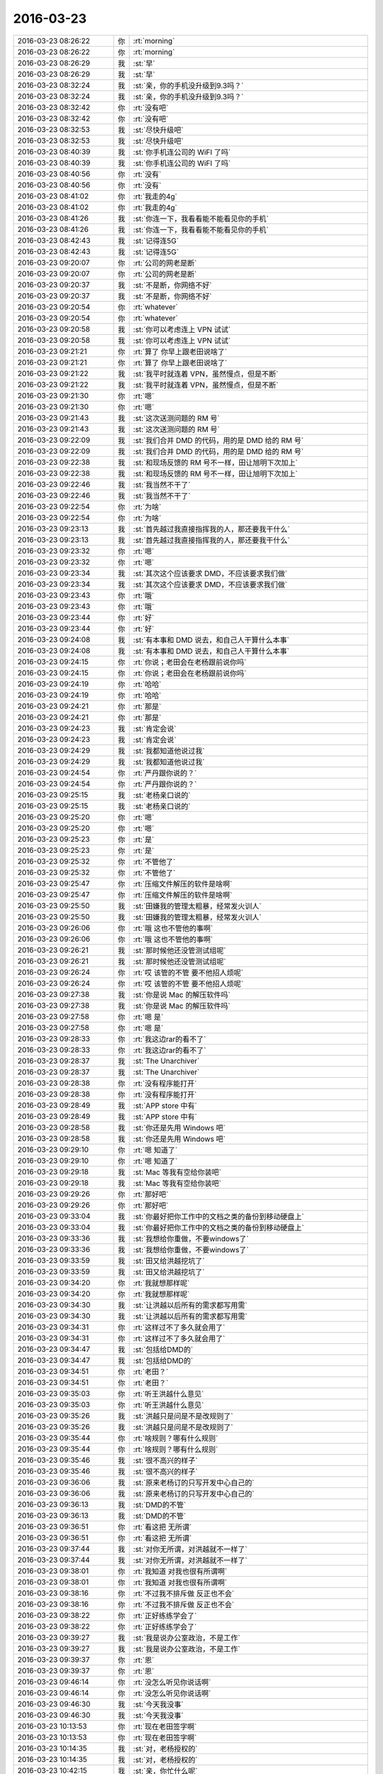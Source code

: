 2016-03-23
-------------

.. list-table::
   :widths: 25, 1, 60

   * - 2016-03-23 08:26:22
     - 你
     - :rt:`morning`
   * - 2016-03-23 08:26:22
     - 你
     - :rt:`morning`
   * - 2016-03-23 08:26:29
     - 我
     - :st:`早`
   * - 2016-03-23 08:26:29
     - 我
     - :st:`早`
   * - 2016-03-23 08:32:24
     - 我
     - :st:`亲，你的手机没升级到9.3吗？`
   * - 2016-03-23 08:32:24
     - 我
     - :st:`亲，你的手机没升级到9.3吗？`
   * - 2016-03-23 08:32:42
     - 你
     - :rt:`没有吧`
   * - 2016-03-23 08:32:42
     - 你
     - :rt:`没有吧`
   * - 2016-03-23 08:32:53
     - 我
     - :st:`尽快升级吧`
   * - 2016-03-23 08:32:53
     - 我
     - :st:`尽快升级吧`
   * - 2016-03-23 08:40:39
     - 我
     - :st:`你手机连公司的 WiFI 了吗`
   * - 2016-03-23 08:40:39
     - 我
     - :st:`你手机连公司的 WiFI 了吗`
   * - 2016-03-23 08:40:56
     - 你
     - :rt:`没有`
   * - 2016-03-23 08:40:56
     - 你
     - :rt:`没有`
   * - 2016-03-23 08:41:02
     - 你
     - :rt:`我走的4g`
   * - 2016-03-23 08:41:02
     - 你
     - :rt:`我走的4g`
   * - 2016-03-23 08:41:26
     - 我
     - :st:`你连一下，我看看能不能看见你的手机`
   * - 2016-03-23 08:41:26
     - 我
     - :st:`你连一下，我看看能不能看见你的手机`
   * - 2016-03-23 08:42:43
     - 我
     - :st:`记得连5G`
   * - 2016-03-23 08:42:43
     - 我
     - :st:`记得连5G`
   * - 2016-03-23 09:20:07
     - 你
     - :rt:`公司的网老是断`
   * - 2016-03-23 09:20:07
     - 你
     - :rt:`公司的网老是断`
   * - 2016-03-23 09:20:37
     - 我
     - :st:`不是断，你网络不好`
   * - 2016-03-23 09:20:37
     - 我
     - :st:`不是断，你网络不好`
   * - 2016-03-23 09:20:54
     - 你
     - :rt:`whatever`
   * - 2016-03-23 09:20:54
     - 你
     - :rt:`whatever`
   * - 2016-03-23 09:20:58
     - 我
     - :st:`你可以考虑连上 VPN 试试`
   * - 2016-03-23 09:20:58
     - 我
     - :st:`你可以考虑连上 VPN 试试`
   * - 2016-03-23 09:21:21
     - 你
     - :rt:`算了 你早上跟老田说啥了`
   * - 2016-03-23 09:21:21
     - 你
     - :rt:`算了 你早上跟老田说啥了`
   * - 2016-03-23 09:21:22
     - 我
     - :st:`我平时就连着 VPN，虽然慢点，但是不断`
   * - 2016-03-23 09:21:22
     - 我
     - :st:`我平时就连着 VPN，虽然慢点，但是不断`
   * - 2016-03-23 09:21:30
     - 你
     - :rt:`嗯`
   * - 2016-03-23 09:21:30
     - 你
     - :rt:`嗯`
   * - 2016-03-23 09:21:43
     - 我
     - :st:`这次送测问题的 RM 号`
   * - 2016-03-23 09:21:43
     - 我
     - :st:`这次送测问题的 RM 号`
   * - 2016-03-23 09:22:09
     - 我
     - :st:`我们合并 DMD 的代码，用的是 DMD 给的 RM 号`
   * - 2016-03-23 09:22:09
     - 我
     - :st:`我们合并 DMD 的代码，用的是 DMD 给的 RM 号`
   * - 2016-03-23 09:22:38
     - 我
     - :st:`和现场反馈的 RM 号不一样，田让旭明下次加上`
   * - 2016-03-23 09:22:38
     - 我
     - :st:`和现场反馈的 RM 号不一样，田让旭明下次加上`
   * - 2016-03-23 09:22:46
     - 我
     - :st:`我当然不干了`
   * - 2016-03-23 09:22:46
     - 我
     - :st:`我当然不干了`
   * - 2016-03-23 09:22:54
     - 你
     - :rt:`为啥`
   * - 2016-03-23 09:22:54
     - 你
     - :rt:`为啥`
   * - 2016-03-23 09:23:13
     - 我
     - :st:`首先越过我直接指挥我的人，那还要我干什么`
   * - 2016-03-23 09:23:13
     - 我
     - :st:`首先越过我直接指挥我的人，那还要我干什么`
   * - 2016-03-23 09:23:32
     - 你
     - :rt:`嗯`
   * - 2016-03-23 09:23:32
     - 你
     - :rt:`嗯`
   * - 2016-03-23 09:23:34
     - 我
     - :st:`其次这个应该要求 DMD，不应该要求我们做`
   * - 2016-03-23 09:23:34
     - 我
     - :st:`其次这个应该要求 DMD，不应该要求我们做`
   * - 2016-03-23 09:23:43
     - 你
     - :rt:`哦`
   * - 2016-03-23 09:23:43
     - 你
     - :rt:`哦`
   * - 2016-03-23 09:23:44
     - 你
     - :rt:`好`
   * - 2016-03-23 09:23:44
     - 你
     - :rt:`好`
   * - 2016-03-23 09:24:08
     - 我
     - :st:`有本事和 DMD 说去，和自己人干算什么本事`
   * - 2016-03-23 09:24:08
     - 我
     - :st:`有本事和 DMD 说去，和自己人干算什么本事`
   * - 2016-03-23 09:24:15
     - 你
     - :rt:`你说；老田会在老杨跟前说你吗`
   * - 2016-03-23 09:24:15
     - 你
     - :rt:`你说；老田会在老杨跟前说你吗`
   * - 2016-03-23 09:24:19
     - 你
     - :rt:`哈哈`
   * - 2016-03-23 09:24:19
     - 你
     - :rt:`哈哈`
   * - 2016-03-23 09:24:21
     - 你
     - :rt:`那是`
   * - 2016-03-23 09:24:21
     - 你
     - :rt:`那是`
   * - 2016-03-23 09:24:23
     - 我
     - :st:`肯定会说`
   * - 2016-03-23 09:24:23
     - 我
     - :st:`肯定会说`
   * - 2016-03-23 09:24:29
     - 我
     - :st:`我都知道他说过我`
   * - 2016-03-23 09:24:29
     - 我
     - :st:`我都知道他说过我`
   * - 2016-03-23 09:24:54
     - 你
     - :rt:`严丹跟你说的？`
   * - 2016-03-23 09:24:54
     - 你
     - :rt:`严丹跟你说的？`
   * - 2016-03-23 09:25:15
     - 我
     - :st:`老杨亲口说的`
   * - 2016-03-23 09:25:15
     - 我
     - :st:`老杨亲口说的`
   * - 2016-03-23 09:25:20
     - 你
     - :rt:`嗯`
   * - 2016-03-23 09:25:20
     - 你
     - :rt:`嗯`
   * - 2016-03-23 09:25:23
     - 你
     - :rt:`是`
   * - 2016-03-23 09:25:23
     - 你
     - :rt:`是`
   * - 2016-03-23 09:25:32
     - 你
     - :rt:`不管他了`
   * - 2016-03-23 09:25:32
     - 你
     - :rt:`不管他了`
   * - 2016-03-23 09:25:47
     - 你
     - :rt:`压缩文件解压的软件是啥啊`
   * - 2016-03-23 09:25:47
     - 你
     - :rt:`压缩文件解压的软件是啥啊`
   * - 2016-03-23 09:25:50
     - 我
     - :st:`田嫌我的管理太粗暴，经常发火训人`
   * - 2016-03-23 09:25:50
     - 我
     - :st:`田嫌我的管理太粗暴，经常发火训人`
   * - 2016-03-23 09:26:06
     - 你
     - :rt:`哦 这也不管他的事啊`
   * - 2016-03-23 09:26:06
     - 你
     - :rt:`哦 这也不管他的事啊`
   * - 2016-03-23 09:26:21
     - 我
     - :st:`那时候他还没管测试组呢`
   * - 2016-03-23 09:26:21
     - 我
     - :st:`那时候他还没管测试组呢`
   * - 2016-03-23 09:26:24
     - 你
     - :rt:`哎 该管的不管 要不他招人烦呢`
   * - 2016-03-23 09:26:24
     - 你
     - :rt:`哎 该管的不管 要不他招人烦呢`
   * - 2016-03-23 09:27:38
     - 我
     - :st:`你是说 Mac 的解压软件吗`
   * - 2016-03-23 09:27:38
     - 我
     - :st:`你是说 Mac 的解压软件吗`
   * - 2016-03-23 09:27:58
     - 你
     - :rt:`嗯 是`
   * - 2016-03-23 09:27:58
     - 你
     - :rt:`嗯 是`
   * - 2016-03-23 09:28:33
     - 你
     - :rt:`我这边rar的看不了`
   * - 2016-03-23 09:28:33
     - 你
     - :rt:`我这边rar的看不了`
   * - 2016-03-23 09:28:37
     - 我
     - :st:`The Unarchiver`
   * - 2016-03-23 09:28:37
     - 我
     - :st:`The Unarchiver`
   * - 2016-03-23 09:28:38
     - 你
     - :rt:`没有程序能打开`
   * - 2016-03-23 09:28:38
     - 你
     - :rt:`没有程序能打开`
   * - 2016-03-23 09:28:49
     - 我
     - :st:`APP store 中有`
   * - 2016-03-23 09:28:49
     - 我
     - :st:`APP store 中有`
   * - 2016-03-23 09:28:58
     - 我
     - :st:`你还是先用 Windows 吧`
   * - 2016-03-23 09:28:58
     - 我
     - :st:`你还是先用 Windows 吧`
   * - 2016-03-23 09:29:10
     - 你
     - :rt:`嗯 知道了`
   * - 2016-03-23 09:29:10
     - 你
     - :rt:`嗯 知道了`
   * - 2016-03-23 09:29:18
     - 我
     - :st:`Mac 等我有空给你装吧`
   * - 2016-03-23 09:29:18
     - 我
     - :st:`Mac 等我有空给你装吧`
   * - 2016-03-23 09:29:26
     - 你
     - :rt:`那好吧`
   * - 2016-03-23 09:29:26
     - 你
     - :rt:`那好吧`
   * - 2016-03-23 09:33:04
     - 我
     - :st:`你最好把你工作中的文档之类的备份到移动硬盘上`
   * - 2016-03-23 09:33:04
     - 我
     - :st:`你最好把你工作中的文档之类的备份到移动硬盘上`
   * - 2016-03-23 09:33:36
     - 我
     - :st:`我想给你重做，不要windows了`
   * - 2016-03-23 09:33:36
     - 我
     - :st:`我想给你重做，不要windows了`
   * - 2016-03-23 09:33:59
     - 我
     - :st:`田又给洪越挖坑了`
   * - 2016-03-23 09:33:59
     - 我
     - :st:`田又给洪越挖坑了`
   * - 2016-03-23 09:34:20
     - 你
     - :rt:`我就想那样呢`
   * - 2016-03-23 09:34:20
     - 你
     - :rt:`我就想那样呢`
   * - 2016-03-23 09:34:30
     - 我
     - :st:`让洪越以后所有的需求都写用需`
   * - 2016-03-23 09:34:30
     - 我
     - :st:`让洪越以后所有的需求都写用需`
   * - 2016-03-23 09:34:31
     - 你
     - :rt:`这样过不了多久就会用了`
   * - 2016-03-23 09:34:31
     - 你
     - :rt:`这样过不了多久就会用了`
   * - 2016-03-23 09:34:47
     - 我
     - :st:`包括给DMD的`
   * - 2016-03-23 09:34:47
     - 我
     - :st:`包括给DMD的`
   * - 2016-03-23 09:34:51
     - 你
     - :rt:`老田？`
   * - 2016-03-23 09:34:51
     - 你
     - :rt:`老田？`
   * - 2016-03-23 09:35:03
     - 你
     - :rt:`听王洪越什么意见`
   * - 2016-03-23 09:35:03
     - 你
     - :rt:`听王洪越什么意见`
   * - 2016-03-23 09:35:26
     - 我
     - :st:`洪越只是问是不是改规则了`
   * - 2016-03-23 09:35:26
     - 我
     - :st:`洪越只是问是不是改规则了`
   * - 2016-03-23 09:35:44
     - 你
     - :rt:`啥规则？哪有什么规则`
   * - 2016-03-23 09:35:44
     - 你
     - :rt:`啥规则？哪有什么规则`
   * - 2016-03-23 09:35:46
     - 我
     - :st:`很不高兴的样子`
   * - 2016-03-23 09:35:46
     - 我
     - :st:`很不高兴的样子`
   * - 2016-03-23 09:36:06
     - 我
     - :st:`原来老杨订的只写开发中心自己的`
   * - 2016-03-23 09:36:06
     - 我
     - :st:`原来老杨订的只写开发中心自己的`
   * - 2016-03-23 09:36:13
     - 我
     - :st:`DMD的不管`
   * - 2016-03-23 09:36:13
     - 我
     - :st:`DMD的不管`
   * - 2016-03-23 09:36:51
     - 你
     - :rt:`看这把 无所谓`
   * - 2016-03-23 09:36:51
     - 你
     - :rt:`看这把 无所谓`
   * - 2016-03-23 09:37:44
     - 我
     - :st:`对你无所谓，对洪越就不一样了`
   * - 2016-03-23 09:37:44
     - 我
     - :st:`对你无所谓，对洪越就不一样了`
   * - 2016-03-23 09:38:01
     - 你
     - :rt:`我知道 对我也很有所谓啊`
   * - 2016-03-23 09:38:01
     - 你
     - :rt:`我知道 对我也很有所谓啊`
   * - 2016-03-23 09:38:16
     - 你
     - :rt:`不过我不排斥做 反正也不会`
   * - 2016-03-23 09:38:16
     - 你
     - :rt:`不过我不排斥做 反正也不会`
   * - 2016-03-23 09:38:22
     - 你
     - :rt:`正好练练学会了`
   * - 2016-03-23 09:38:22
     - 你
     - :rt:`正好练练学会了`
   * - 2016-03-23 09:39:27
     - 我
     - :st:`我是说办公室政治，不是工作`
   * - 2016-03-23 09:39:27
     - 我
     - :st:`我是说办公室政治，不是工作`
   * - 2016-03-23 09:39:37
     - 你
     - :rt:`恩`
   * - 2016-03-23 09:39:37
     - 你
     - :rt:`恩`
   * - 2016-03-23 09:46:14
     - 你
     - :rt:`没怎么听见你说话啊`
   * - 2016-03-23 09:46:14
     - 你
     - :rt:`没怎么听见你说话啊`
   * - 2016-03-23 09:46:30
     - 我
     - :st:`今天我没事`
   * - 2016-03-23 09:46:30
     - 我
     - :st:`今天我没事`
   * - 2016-03-23 10:13:53
     - 你
     - :rt:`现在老田签字啊`
   * - 2016-03-23 10:13:53
     - 你
     - :rt:`现在老田签字啊`
   * - 2016-03-23 10:14:35
     - 我
     - :st:`对，老杨授权的`
   * - 2016-03-23 10:14:35
     - 我
     - :st:`对，老杨授权的`
   * - 2016-03-23 10:42:15
     - 我
     - :st:`亲，你忙什么呢`
   * - 2016-03-23 10:42:15
     - 我
     - :st:`亲，你忙什么呢`
   * - 2016-03-23 10:42:27
     - 你
     - :rt:`没什么`
   * - 2016-03-23 10:42:27
     - 你
     - :rt:`没什么`
   * - 2016-03-23 10:42:33
     - 你
     - :rt:`看vertica加载呢`
   * - 2016-03-23 10:42:33
     - 你
     - :rt:`看vertica加载呢`
   * - 2016-03-23 10:42:35
     - 我
     - :st:`聊天吧`
   * - 2016-03-23 10:42:35
     - 我
     - :st:`聊天吧`
   * - 2016-03-23 10:42:42
     - 你
     - :rt:`好啊`
   * - 2016-03-23 10:42:42
     - 你
     - :rt:`好啊`
   * - 2016-03-23 10:43:51
     - 我
     - :st:`问你个问题`
   * - 2016-03-23 10:43:51
     - 我
     - :st:`问你个问题`
   * - 2016-03-23 10:44:36
     - 我
     - :st:`你觉得和我找话题聊天很困难吗？`
   * - 2016-03-23 10:44:36
     - 我
     - :st:`你觉得和我找话题聊天很困难吗？`
   * - 2016-03-23 10:45:47
     - 你
     - :rt:`打电话的时候会有点吧`
   * - 2016-03-23 10:45:47
     - 你
     - :rt:`打电话的时候会有点吧`
   * - 2016-03-23 10:46:01
     - 你
     - :rt:`平时面对面不会`
   * - 2016-03-23 10:46:01
     - 你
     - :rt:`平时面对面不会`
   * - 2016-03-23 10:46:20
     - 我
     - :st:`我记得你说过一般都是你主动的`
   * - 2016-03-23 10:46:20
     - 我
     - :st:`我记得你说过一般都是你主动的`
   * - 2016-03-23 10:46:51
     - 你
     - :rt:`这句话是什么时候说的`
   * - 2016-03-23 10:46:51
     - 你
     - :rt:`这句话是什么时候说的`
   * - 2016-03-23 10:47:02
     - 我
     - :st:`以前`
   * - 2016-03-23 10:47:02
     - 我
     - :st:`以前`
   * - 2016-03-23 10:47:03
     - 你
     - :rt:`什么场景下`
   * - 2016-03-23 10:47:03
     - 你
     - :rt:`什么场景下`
   * - 2016-03-23 10:47:05
     - 你
     - :rt:`哦`
   * - 2016-03-23 10:47:05
     - 你
     - :rt:`哦`
   * - 2016-03-23 10:47:08
     - 你
     - :rt:`我不记得了`
   * - 2016-03-23 10:47:08
     - 你
     - :rt:`我不记得了`
   * - 2016-03-23 10:47:18
     - 你
     - :rt:`你是希望我主动 还是不希望`
   * - 2016-03-23 10:47:18
     - 你
     - :rt:`你是希望我主动 还是不希望`
   * - 2016-03-23 10:47:22
     - 你
     - :rt:`还是无所谓`
   * - 2016-03-23 10:47:22
     - 你
     - :rt:`还是无所谓`
   * - 2016-03-23 10:47:35
     - 我
     - :st:`都不是`
   * - 2016-03-23 10:47:35
     - 我
     - :st:`都不是`
   * - 2016-03-23 10:48:18
     - 我
     - :st:`只是因为你的行为和我对你的认知有差距，所以会比较感兴趣`
   * - 2016-03-23 10:48:18
     - 我
     - :st:`只是因为你的行为和我对你的认知有差距，所以会比较感兴趣`
   * - 2016-03-23 10:48:32
     - 我
     - :st:`你自己随性就好`
   * - 2016-03-23 10:48:32
     - 我
     - :st:`你自己随性就好`
   * - 2016-03-23 10:48:43
     - 我
     - :st:`这个是我自己的一个习惯`
   * - 2016-03-23 10:48:43
     - 我
     - :st:`这个是我自己的一个习惯`
   * - 2016-03-23 10:49:04
     - 你
     - :rt:`那 要是站在我的角度 可不可以这样认为`
   * - 2016-03-23 10:49:04
     - 你
     - :rt:`那 要是站在我的角度 可不可以这样认为`
   * - 2016-03-23 10:49:12
     - 你
     - :rt:`我怎么着都可以`
   * - 2016-03-23 10:49:12
     - 你
     - :rt:`我怎么着都可以`
   * - 2016-03-23 10:49:17
     - 我
     - :st:`就是当觉得和自己的认知不一致的时候，总是会去探究一番`
   * - 2016-03-23 10:49:17
     - 我
     - :st:`就是当觉得和自己的认知不一致的时候，总是会去探究一番`
   * - 2016-03-23 10:49:18
     - 你
     - :rt:`你都能接受？`
   * - 2016-03-23 10:49:18
     - 你
     - :rt:`你都能接受？`
   * - 2016-03-23 10:49:25
     - 我
     - :st:`我都能呀`
   * - 2016-03-23 10:49:25
     - 我
     - :st:`我都能呀`
   * - 2016-03-23 10:49:26
     - 你
     - :rt:`恩 明白`
   * - 2016-03-23 10:49:26
     - 你
     - :rt:`恩 明白`
   * - 2016-03-23 10:49:47
     - 你
     - :rt:`那我也会想你喜不喜欢我现在跟你聊天 我跟你聊得你感不感兴趣`
   * - 2016-03-23 10:49:47
     - 你
     - :rt:`那我也会想你喜不喜欢我现在跟你聊天 我跟你聊得你感不感兴趣`
   * - 2016-03-23 10:49:51
     - 你
     - :rt:`等等之类的啊`
   * - 2016-03-23 10:49:51
     - 你
     - :rt:`等等之类的啊`
   * - 2016-03-23 10:50:07
     - 我
     - :st:`这个我知道`
   * - 2016-03-23 10:50:07
     - 我
     - :st:`这个我知道`
   * - 2016-03-23 10:50:13
     - 我
     - :st:`咱俩的关注点还是不一样`
   * - 2016-03-23 10:50:13
     - 我
     - :st:`咱俩的关注点还是不一样`
   * - 2016-03-23 10:50:30
     - 我
     - :st:`我关注的还是更高一点的东西`
   * - 2016-03-23 10:50:30
     - 我
     - :st:`我关注的还是更高一点的东西`
   * - 2016-03-23 10:50:42
     - 你
     - :rt:`也不是每次我都会想这些 当我有问题的时候 会更在意问题本身`
   * - 2016-03-23 10:50:42
     - 你
     - :rt:`也不是每次我都会想这些 当我有问题的时候 会更在意问题本身`
   * - 2016-03-23 10:50:48
     - 我
     - :st:`是`
   * - 2016-03-23 10:50:48
     - 我
     - :st:`是`
   * - 2016-03-23 10:50:52
     - 你
     - :rt:`而不是你喜不喜欢回答 我提的这个问题`
   * - 2016-03-23 10:50:52
     - 你
     - :rt:`而不是你喜不喜欢回答 我提的这个问题`
   * - 2016-03-23 10:51:05
     - 你
     - :rt:`像昨天打电话就不同了`
   * - 2016-03-23 10:51:05
     - 你
     - :rt:`像昨天打电话就不同了`
   * - 2016-03-23 10:51:26
     - 我
     - :st:`你知道昨天打电话我是什么感觉吗`
   * - 2016-03-23 10:51:26
     - 我
     - :st:`你知道昨天打电话我是什么感觉吗`
   * - 2016-03-23 10:51:32
     - 你
     - :rt:`会想你方不方便接电话 接电话说点啥 本来车里就吵`
   * - 2016-03-23 10:51:32
     - 你
     - :rt:`会想你方不方便接电话 接电话说点啥 本来车里就吵`
   * - 2016-03-23 10:51:34
     - 你
     - :rt:`你说`
   * - 2016-03-23 10:51:34
     - 你
     - :rt:`你说`
   * - 2016-03-23 10:51:38
     - 你
     - :rt:`你先说`
   * - 2016-03-23 10:51:38
     - 你
     - :rt:`你先说`
   * - 2016-03-23 10:51:39
     - 我
     - :st:`我觉得你小心翼翼的`
   * - 2016-03-23 10:51:48
     - 我
     - :st:`好像特别害怕什么事情`
   * - 2016-03-23 10:51:48
     - 我
     - :st:`好像特别害怕什么事情`
   * - 2016-03-23 10:51:52
     - 你
     - :rt:`是啊`
   * - 2016-03-23 10:51:52
     - 你
     - :rt:`是啊`
   * - 2016-03-23 10:51:57
     - 你
     - :rt:`会吧`
   * - 2016-03-23 10:51:57
     - 你
     - :rt:`会吧`
   * - 2016-03-23 10:52:02
     - 我
     - :st:`就弄得我不知道怎么回答你`
   * - 2016-03-23 10:52:02
     - 我
     - :st:`就弄得我不知道怎么回答你`
   * - 2016-03-23 10:52:19
     - 我
     - :st:`我生怕我说错了会伤到你`
   * - 2016-03-23 10:52:19
     - 我
     - :st:`我生怕我说错了会伤到你`
   * - 2016-03-23 10:52:21
     - 你
     - :rt:`因为我是主动找你聊天`
   * - 2016-03-23 10:52:21
     - 你
     - :rt:`因为我是主动找你聊天`
   * - 2016-03-23 10:52:33
     - 你
     - :rt:`自然会探测你的意愿啦`
   * - 2016-03-23 10:52:33
     - 你
     - :rt:`自然会探测你的意愿啦`
   * - 2016-03-23 10:52:50
     - 你
     - :rt:`这是正常吗`
   * - 2016-03-23 10:52:50
     - 你
     - :rt:`这是正常吗`
   * - 2016-03-23 10:52:53
     - 我
     - :st:`你看后面聊系统那一块的时候我就没那么拘束了`
   * - 2016-03-23 10:52:53
     - 我
     - :st:`你看后面聊系统那一块的时候我就没那么拘束了`
   * - 2016-03-23 10:53:04
     - 你
     - :rt:`是的`
   * - 2016-03-23 10:53:04
     - 你
     - :rt:`是的`
   * - 2016-03-23 10:53:20
     - 你
     - :rt:`因为我确定这个话题是你感兴趣的 或者说是你提的`
   * - 2016-03-23 10:53:20
     - 你
     - :rt:`因为我确定这个话题是你感兴趣的 或者说是你提的`
   * - 2016-03-23 10:53:30
     - 你
     - :rt:`昨天那种情况很特殊`
   * - 2016-03-23 10:53:30
     - 你
     - :rt:`昨天那种情况很特殊`
   * - 2016-03-23 10:53:35
     - 你
     - :rt:`有几个原因`
   * - 2016-03-23 10:53:35
     - 你
     - :rt:`有几个原因`
   * - 2016-03-23 10:53:40
     - 我
     - :st:`哦`
   * - 2016-03-23 10:53:40
     - 我
     - :st:`哦`
   * - 2016-03-23 10:53:51
     - 你
     - :rt:`最主要的是占用你的时间 比较打扰你`
   * - 2016-03-23 10:53:51
     - 你
     - :rt:`最主要的是占用你的时间 比较打扰你`
   * - 2016-03-23 10:54:17
     - 你
     - :rt:`其次车里很吵 时间也不长 所以就没想说很复杂的话题`
   * - 2016-03-23 10:54:17
     - 你
     - :rt:`其次车里很吵 时间也不长 所以就没想说很复杂的话题`
   * - 2016-03-23 10:54:34
     - 你
     - :rt:`而且复杂的话题 占用我的脑子比较多 开车不适合`
   * - 2016-03-23 10:54:34
     - 你
     - :rt:`而且复杂的话题 占用我的脑子比较多 开车不适合`
   * - 2016-03-23 10:54:47
     - 我
     - :st:`是`
   * - 2016-03-23 10:54:47
     - 我
     - :st:`是`
   * - 2016-03-23 10:54:58
     - 你
     - :rt:`所以就找点无聊的话题说 结果我就不知道你想听什么了 又没什么八卦`
   * - 2016-03-23 10:54:58
     - 你
     - :rt:`所以就找点无聊的话题说 结果我就不知道你想听什么了 又没什么八卦`
   * - 2016-03-23 10:55:25
     - 你
     - :rt:`你说的关于系统化思维的东西 在我接受起来 还是需要认真思考的`
   * - 2016-03-23 10:55:25
     - 你
     - :rt:`你说的关于系统化思维的东西 在我接受起来 还是需要认真思考的`
   * - 2016-03-23 10:55:32
     - 你
     - :rt:`不适合开车的时候说`
   * - 2016-03-23 10:55:32
     - 你
     - :rt:`不适合开车的时候说`
   * - 2016-03-23 10:55:40
     - 我
     - :st:`我觉得更多的原因是你潜意识里面太在意我`
   * - 2016-03-23 10:55:40
     - 我
     - :st:`我觉得更多的原因是你潜意识里面太在意我`
   * - 2016-03-23 10:56:04
     - 你
     - :rt:`因为 我想你说这些的时候 我要认真听 跟着你的思路思考`
   * - 2016-03-23 10:56:04
     - 你
     - :rt:`因为 我想你说这些的时候 我要认真听 跟着你的思路思考`
   * - 2016-03-23 10:56:19
     - 你
     - :rt:`这个你就得跟我潜意识说去了 我不知道哈`
   * - 2016-03-23 10:56:19
     - 你
     - :rt:`这个你就得跟我潜意识说去了 我不知道哈`
   * - 2016-03-23 10:56:51
     - 我
     - :st:`那我和你分析一下，你想听吗`
   * - 2016-03-23 10:56:51
     - 我
     - :st:`那我和你分析一下，你想听吗`
   * - 2016-03-23 10:57:37
     - 你
     - :rt:`当然】`
   * - 2016-03-23 10:57:37
     - 你
     - :rt:`当然】`
   * - 2016-03-23 10:57:40
     - 你
     - :rt:`非常想`
   * - 2016-03-23 10:57:40
     - 你
     - :rt:`非常想`
   * - 2016-03-23 10:58:39
     - 我
     - :st:`你说你想和我打电话，打之前先征询了我的意见`
   * - 2016-03-23 10:58:39
     - 我
     - :st:`你说你想和我打电话，打之前先征询了我的意见`
   * - 2016-03-23 10:58:59
     - 我
     - :st:`可是打电话的时候却没有什么话题可聊`
   * - 2016-03-23 10:58:59
     - 我
     - :st:`可是打电话的时候却没有什么话题可聊`
   * - 2016-03-23 10:59:21
     - 你
     - :rt:`恩`
   * - 2016-03-23 10:59:21
     - 你
     - :rt:`恩`
   * - 2016-03-23 10:59:23
     - 你
     - :rt:`然后呢`
   * - 2016-03-23 10:59:23
     - 你
     - :rt:`然后呢`
   * - 2016-03-23 10:59:38
     - 我
     - :st:`这说明你关注的是打电话本身，而不是要聊的话题`
   * - 2016-03-23 10:59:38
     - 我
     - :st:`这说明你关注的是打电话本身，而不是要聊的话题`
   * - 2016-03-23 11:00:07
     - 你
     - :rt:`接着说`
   * - 2016-03-23 11:00:07
     - 你
     - :rt:`接着说`
   * - 2016-03-23 11:00:17
     - 我
     - :st:`打电话这个行为又有两个维度`
   * - 2016-03-23 11:00:17
     - 我
     - :st:`打电话这个行为又有两个维度`
   * - 2016-03-23 11:01:03
     - 我
     - :st:`一个就是打电话这个动作，就是一般说的煲电话，不在意聊什么，就是打电话就行`
   * - 2016-03-23 11:01:03
     - 我
     - :st:`一个就是打电话这个动作，就是一般说的煲电话，不在意聊什么，就是打电话就行`
   * - 2016-03-23 11:01:16
     - 我
     - :st:`你显然不是这个维度`
   * - 2016-03-23 11:01:16
     - 我
     - :st:`你显然不是这个维度`
   * - 2016-03-23 11:01:36
     - 我
     - :st:`那么就剩下一个了，就是打电话的对象`
   * - 2016-03-23 11:01:36
     - 我
     - :st:`那么就剩下一个了，就是打电话的对象`
   * - 2016-03-23 11:01:37
     - 你
     - :rt:`另一个呢`
   * - 2016-03-23 11:01:37
     - 你
     - :rt:`另一个呢`
   * - 2016-03-23 11:02:05
     - 我
     - :st:`就是说你只是想“和我”打电话`
   * - 2016-03-23 11:02:05
     - 我
     - :st:`就是说你只是想“和我”打电话`
   * - 2016-03-23 11:02:06
     - 你
     - :rt:`这两个维度分的不好`
   * - 2016-03-23 11:02:06
     - 你
     - :rt:`这两个维度分的不好`
   * - 2016-03-23 11:02:21
     - 你
     - :rt:`你接着说`
   * - 2016-03-23 11:02:21
     - 你
     - :rt:`你接着说`
   * - 2016-03-23 11:02:59
     - 我
     - :st:`按这两个维度分是因为你不知道说什么`
   * - 2016-03-23 11:02:59
     - 我
     - :st:`按这两个维度分是因为你不知道说什么`
   * - 2016-03-23 11:03:23
     - 我
     - :st:`一般来说人们打电话都是有主题的，就是有事才打电话`
   * - 2016-03-23 11:03:23
     - 我
     - :st:`一般来说人们打电话都是有主题的，就是有事才打电话`
   * - 2016-03-23 11:03:35
     - 我
     - :st:`而你昨天的主题非常不明显`
   * - 2016-03-23 11:03:35
     - 我
     - :st:`而你昨天的主题非常不明显`
   * - 2016-03-23 11:03:50
     - 我
     - :st:`所以我才从这两个维度分`
   * - 2016-03-23 11:03:50
     - 我
     - :st:`所以我才从这两个维度分`
   * - 2016-03-23 11:04:20
     - 你
     - :rt:`恩`
   * - 2016-03-23 11:04:30
     - 我
     - :st:`所以我判断，你就是想和我聊聊`
   * - 2016-03-23 11:04:30
     - 我
     - :st:`所以我判断，你就是想和我聊聊`
   * - 2016-03-23 11:04:40
     - 你
     - :rt:`我不觉得我有什么事跟你说 就是想给你打电话了`
   * - 2016-03-23 11:04:40
     - 你
     - :rt:`我不觉得我有什么事跟你说 就是想给你打电话了`
   * - 2016-03-23 11:04:43
     - 你
     - :rt:`没别的`
   * - 2016-03-23 11:04:43
     - 你
     - :rt:`没别的`
   * - 2016-03-23 11:04:54
     - 我
     - :st:`说的更通俗一点，就是你想听听我的声音`
   * - 2016-03-23 11:04:54
     - 我
     - :st:`说的更通俗一点，就是你想听听我的声音`
   * - 2016-03-23 11:04:55
     - 你
     - :rt:`拿着属于哪个维度呢 两个都有`
   * - 2016-03-23 11:04:55
     - 你
     - :rt:`拿着属于哪个维度呢 两个都有`
   * - 2016-03-23 11:05:01
     - 你
     - :rt:`不是这个`
   * - 2016-03-23 11:05:01
     - 你
     - :rt:`不是这个`
   * - 2016-03-23 11:05:16
     - 你
     - :rt:`可能不只是声音的事 或者说不是声音的事`
   * - 2016-03-23 11:05:16
     - 你
     - :rt:`可能不只是声音的事 或者说不是声音的事`
   * - 2016-03-23 11:05:21
     - 我
     - :st:`对`
   * - 2016-03-23 11:05:21
     - 我
     - :st:`对`
   * - 2016-03-23 11:05:31
     - 你
     - :rt:`你接着说`
   * - 2016-03-23 11:05:31
     - 你
     - :rt:`你接着说`
   * - 2016-03-23 11:05:35
     - 你
     - :rt:`还有吗`
   * - 2016-03-23 11:05:35
     - 你
     - :rt:`还有吗`
   * - 2016-03-23 11:05:39
     - 我
     - :st:`所以我说这个很可能是潜意识的东西`
   * - 2016-03-23 11:05:39
     - 我
     - :st:`所以我说这个很可能是潜意识的东西`
   * - 2016-03-23 11:06:02
     - 我
     - :st:`因为好像每个理由都不充分`
   * - 2016-03-23 11:06:02
     - 我
     - :st:`因为好像每个理由都不充分`
   * - 2016-03-23 11:06:22
     - 我
     - :st:`就是看上去目的性非常弱`
   * - 2016-03-23 11:06:22
     - 我
     - :st:`就是看上去目的性非常弱`
   * - 2016-03-23 11:07:00
     - 你
     - :rt:`哦 原来是这样`
   * - 2016-03-23 11:07:00
     - 你
     - :rt:`哦 原来是这样`
   * - 2016-03-23 11:07:03
     - 你
     - :rt:`可能是`
   * - 2016-03-23 11:07:03
     - 你
     - :rt:`可能是`
   * - 2016-03-23 11:07:12
     - 我
     - :st:`换个角度说`
   * - 2016-03-23 11:07:12
     - 我
     - :st:`换个角度说`
   * - 2016-03-23 11:07:15
     - 你
     - :rt:`不是由意识操控的`
   * - 2016-03-23 11:07:15
     - 你
     - :rt:`不是由意识操控的`
   * - 2016-03-23 11:07:21
     - 你
     - :rt:`对不对 不符合逻辑`
   * - 2016-03-23 11:07:21
     - 你
     - :rt:`对不对 不符合逻辑`
   * - 2016-03-23 11:07:33
     - 我
     - :st:`你给我打电话不是理性分析的结果`
   * - 2016-03-23 11:07:33
     - 我
     - :st:`你给我打电话不是理性分析的结果`
   * - 2016-03-23 11:07:39
     - 我
     - :st:`是感性驱动的`
   * - 2016-03-23 11:07:39
     - 我
     - :st:`是感性驱动的`
   * - 2016-03-23 11:07:52
     - 你
     - :rt:`是`
   * - 2016-03-23 11:07:52
     - 你
     - :rt:`是`
   * - 2016-03-23 11:08:01
     - 你
     - :rt:`没有理性 就是想打了`
   * - 2016-03-23 11:08:01
     - 你
     - :rt:`没有理性 就是想打了`
   * - 2016-03-23 11:08:18
     - 我
     - :st:`当我们让感性做主的时候，潜意识就会发挥比较大的作用`
   * - 2016-03-23 11:08:18
     - 我
     - :st:`当我们让感性做主的时候，潜意识就会发挥比较大的作用`
   * - 2016-03-23 11:08:35
     - 你
     - :rt:`是`
   * - 2016-03-23 11:08:35
     - 你
     - :rt:`是`
   * - 2016-03-23 11:08:49
     - 你
     - :rt:`原来潜意识这么容易就暴露了`
   * - 2016-03-23 11:08:49
     - 你
     - :rt:`原来潜意识这么容易就暴露了`
   * - 2016-03-23 11:08:51
     - 你
     - :rt:`哈`
   * - 2016-03-23 11:08:51
     - 你
     - :rt:`哈`
   * - 2016-03-23 11:09:20
     - 我
     - :st:`其实潜意识经常暴露出来`
   * - 2016-03-23 11:09:20
     - 我
     - :st:`其实潜意识经常暴露出来`
   * - 2016-03-23 11:09:30
     - 我
     - :st:`只是人们很少去分析`
   * - 2016-03-23 11:09:30
     - 我
     - :st:`只是人们很少去分析`
   * - 2016-03-23 11:09:48
     - 我
     - :st:`这个分析过程需要绝对的理性`
   * - 2016-03-23 11:09:48
     - 我
     - :st:`这个分析过程需要绝对的理性`
   * - 2016-03-23 11:10:01
     - 你
     - :rt:`恩 是`
   * - 2016-03-23 11:10:01
     - 你
     - :rt:`恩 是`
   * - 2016-03-23 11:10:04
     - 我
     - :st:`需要很多的心理学的知识`
   * - 2016-03-23 11:10:04
     - 我
     - :st:`需要很多的心理学的知识`
   * - 2016-03-23 11:10:15
     - 你
     - :rt:`是被忽略了`
   * - 2016-03-23 11:10:15
     - 你
     - :rt:`是被忽略了`
   * - 2016-03-23 11:10:21
     - 我
     - :st:`对`
   * - 2016-03-23 11:10:21
     - 我
     - :st:`对`
   * - 2016-03-23 11:10:47
     - 我
     - :st:`我继续给你分析一下你昨天的行为`
   * - 2016-03-23 11:10:47
     - 我
     - :st:`我继续给你分析一下你昨天的行为`
   * - 2016-03-23 11:11:16
     - 我
     - :st:`因为你给我打电话是潜意识里面想和我说话`
   * - 2016-03-23 11:11:16
     - 我
     - :st:`因为你给我打电话是潜意识里面想和我说话`
   * - 2016-03-23 11:11:44
     - 你
     - :rt:`好`
   * - 2016-03-23 11:11:44
     - 你
     - :rt:`好`
   * - 2016-03-23 11:11:47
     - 你
     - :rt:`分析吧`
   * - 2016-03-23 11:11:47
     - 你
     - :rt:`分析吧`
   * - 2016-03-23 11:11:48
     - 我
     - :st:`或者更精简一点，就是只剩下和“我”这个主题`
   * - 2016-03-23 11:11:48
     - 我
     - :st:`或者更精简一点，就是只剩下和“我”这个主题`
   * - 2016-03-23 11:12:26
     - 我
     - :st:`所以等打通以后你就发现没有聊天的话题了`
   * - 2016-03-23 11:12:26
     - 我
     - :st:`所以等打通以后你就发现没有聊天的话题了`
   * - 2016-03-23 11:12:40
     - 我
     - :st:`因为之前你没有准备聊天的话题`
   * - 2016-03-23 11:12:40
     - 我
     - :st:`因为之前你没有准备聊天的话题`
   * - 2016-03-23 11:12:51
     - 你
     - :rt:`我知道 我现在已经能跳脱出来很多了 只是以旁观者看待昨天的我和你 而不是被带入进去`
   * - 2016-03-23 11:12:51
     - 你
     - :rt:`我知道 我现在已经能跳脱出来很多了 只是以旁观者看待昨天的我和你 而不是被带入进去`
   * - 2016-03-23 11:13:44
     - 你
     - :rt:`是 像以前 我就没有这种意识 就出现咱俩不在一个频道的现象`
   * - 2016-03-23 11:13:44
     - 你
     - :rt:`是 像以前 我就没有这种意识 就出现咱俩不在一个频道的现象`
   * - 2016-03-23 11:13:49
     - 你
     - :rt:`交流效率很低`
   * - 2016-03-23 11:13:49
     - 你
     - :rt:`交流效率很低`
   * - 2016-03-23 11:13:52
     - 我
     - :st:`还有因为你关注的是“我”这个主体，而不是你自己的问题之类的东西`
   * - 2016-03-23 11:13:52
     - 我
     - :st:`还有因为你关注的是“我”这个主体，而不是你自己的问题之类的东西`
   * - 2016-03-23 11:13:55
     - 你
     - :rt:`你说吧 我知道`
   * - 2016-03-23 11:13:55
     - 你
     - :rt:`你说吧 我知道`
   * - 2016-03-23 11:14:09
     - 你
     - :rt:`对`
   * - 2016-03-23 11:14:09
     - 你
     - :rt:`对`
   * - 2016-03-23 11:14:10
     - 我
     - :st:`所以你会考虑话题是不是我喜欢的`
   * - 2016-03-23 11:14:10
     - 我
     - :st:`所以你会考虑话题是不是我喜欢的`
   * - 2016-03-23 11:14:25
     - 我
     - :st:`我是不是有空和你聊`
   * - 2016-03-23 11:14:25
     - 我
     - :st:`我是不是有空和你聊`
   * - 2016-03-23 11:14:36
     - 我
     - :st:`我是不是方便等等`
   * - 2016-03-23 11:14:36
     - 我
     - :st:`我是不是方便等等`
   * - 2016-03-23 11:14:42
     - 你
     - :rt:`恩`
   * - 2016-03-23 11:14:42
     - 你
     - :rt:`恩`
   * - 2016-03-23 11:15:17
     - 我
     - :st:`还有就是到最后你任性，让我找话题`
   * - 2016-03-23 11:15:17
     - 我
     - :st:`还有就是到最后你任性，让我找话题`
   * - 2016-03-23 11:15:49
     - 我
     - :st:`其实你是用你任性掩盖你的彷徨`
   * - 2016-03-23 11:15:49
     - 我
     - :st:`其实你是用你任性掩盖你的彷徨`
   * - 2016-03-23 11:15:57
     - 你
     - :rt:`啊`
   * - 2016-03-23 11:15:57
     - 你
     - :rt:`啊`
   * - 2016-03-23 11:16:02
     - 你
     - :rt:`原来是这样`
   * - 2016-03-23 11:16:02
     - 你
     - :rt:`原来是这样`
   * - 2016-03-23 11:16:14
     - 你
     - :rt:`那这也是我惯用的手段了`
   * - 2016-03-23 11:16:14
     - 你
     - :rt:`那这也是我惯用的手段了`
   * - 2016-03-23 11:16:24
     - 你
     - :rt:`潜意识的我惯用的`
   * - 2016-03-23 11:16:24
     - 你
     - :rt:`潜意识的我惯用的`
   * - 2016-03-23 11:16:26
     - 你
     - :rt:`估计是`
   * - 2016-03-23 11:16:26
     - 你
     - :rt:`估计是`
   * - 2016-03-23 11:16:43
     - 我
     - :st:`这是女孩的专利`
   * - 2016-03-23 11:16:43
     - 我
     - :st:`这是女孩的专利`
   * - 2016-03-23 11:17:11
     - 我
     - :st:`女孩这么任性就很可爱`
   * - 2016-03-23 11:17:11
     - 我
     - :st:`女孩这么任性就很可爱`
   * - 2016-03-23 11:17:25
     - 我
     - :st:`男孩子就算了`
   * - 2016-03-23 11:17:25
     - 我
     - :st:`男孩子就算了`
   * - 2016-03-23 11:17:35
     - 你
     - :rt:`还有吗 我还想听呢`
   * - 2016-03-23 11:17:35
     - 你
     - :rt:`还有吗 我还想听呢`
   * - 2016-03-23 11:17:50
     - 我
     - :st:`所以我一直说女人就应该是一辈子让人宠着的`
   * - 2016-03-23 11:17:50
     - 我
     - :st:`所以我一直说女人就应该是一辈子让人宠着的`
   * - 2016-03-23 11:18:10
     - 我
     - :st:`有呀`
   * - 2016-03-23 11:18:10
     - 我
     - :st:`有呀`
   * - 2016-03-23 11:18:25
     - 你
     - :rt:`你接着说`
   * - 2016-03-23 11:18:25
     - 你
     - :rt:`你接着说`
   * - 2016-03-23 11:18:30
     - 我
     - :st:`我今天问你，你以前说过一般都是你主动`
   * - 2016-03-23 11:18:30
     - 我
     - :st:`我今天问你，你以前说过一般都是你主动`
   * - 2016-03-23 11:18:44
     - 我
     - :st:`其实就是想证实我的一个猜想`
   * - 2016-03-23 11:18:44
     - 我
     - :st:`其实就是想证实我的一个猜想`
   * - 2016-03-23 11:18:54
     - 你
     - :rt:`就是这种任性放在女生身上会很可爱？`
   * - 2016-03-23 11:18:54
     - 你
     - :rt:`就是这种任性放在女生身上会很可爱？`
   * - 2016-03-23 11:19:02
     - 我
     - :st:`对`
   * - 2016-03-23 11:19:02
     - 我
     - :st:`对`
   * - 2016-03-23 11:19:07
     - 你
     - :rt:`这是任性 和 女性 两个方面决定的`
   * - 2016-03-23 11:19:07
     - 你
     - :rt:`这是任性 和 女性 两个方面决定的`
   * - 2016-03-23 11:19:14
     - 我
     - :st:`这个我要多说两句`
   * - 2016-03-23 11:19:14
     - 我
     - :st:`这个我要多说两句`
   * - 2016-03-23 11:19:23
     - 你
     - :rt:`不是由某个人决定的 对吧`
   * - 2016-03-23 11:19:23
     - 你
     - :rt:`不是由某个人决定的 对吧`
   * - 2016-03-23 11:19:29
     - 你
     - :rt:`大概明白了`
   * - 2016-03-23 11:19:29
     - 你
     - :rt:`大概明白了`
   * - 2016-03-23 11:19:32
     - 我
     - :st:`所谓的可爱其实是从我的角度说的`
   * - 2016-03-23 11:19:32
     - 我
     - :st:`所谓的可爱其实是从我的角度说的`
   * - 2016-03-23 11:19:51
     - 我
     - :st:`就是说接受者的角度说的`
   * - 2016-03-23 11:19:51
     - 我
     - :st:`就是说接受者的角度说的`
   * - 2016-03-23 11:20:02
     - 你
     - :rt:`但大多数都适用`
   * - 2016-03-23 11:20:02
     - 你
     - :rt:`但大多数都适用`
   * - 2016-03-23 11:20:11
     - 我
     - :st:`我是可以欣赏你的这种任性`
   * - 2016-03-23 11:20:11
     - 我
     - :st:`我是可以欣赏你的这种任性`
   * - 2016-03-23 11:20:21
     - 我
     - :st:`但是不是所有人都可以欣赏`
   * - 2016-03-23 11:20:21
     - 我
     - :st:`但是不是所有人都可以欣赏`
   * - 2016-03-23 11:20:36
     - 我
     - :st:`我因为欣赏所以觉得可爱`
   * - 2016-03-23 11:20:36
     - 我
     - :st:`我因为欣赏所以觉得可爱`
   * - 2016-03-23 11:21:33
     - 你
     - :rt:`对`
   * - 2016-03-23 11:21:33
     - 你
     - :rt:`对`
   * - 2016-03-23 11:21:46
     - 你
     - :rt:`跟受众也有关`
   * - 2016-03-23 11:21:46
     - 你
     - :rt:`跟受众也有关`
   * - 2016-03-23 11:21:57
     - 我
     - :st:`这个关系很大`
   * - 2016-03-23 11:21:57
     - 我
     - :st:`这个关系很大`
   * - 2016-03-23 11:22:03
     - 你
     - :rt:`哦 好吧`
   * - 2016-03-23 11:22:03
     - 你
     - :rt:`哦 好吧`
   * - 2016-03-23 11:22:43
     - 我
     - :st:`关于我的猜想下午再说吧，该去吃饭了`
   * - 2016-03-23 11:22:43
     - 我
     - :st:`关于我的猜想下午再说吧，该去吃饭了`
   * - 2016-03-23 11:24:28
     - 你
     - :rt:`真是的`
   * - 2016-03-23 11:24:28
     - 你
     - :rt:`真是的`
   * - 2016-03-23 11:24:55
     - 我
     - :st:`啊`
   * - 2016-03-23 11:24:55
     - 我
     - :st:`啊`
   * - 2016-03-23 11:24:59
     - 我
     - :st:`怎么啦`
   * - 2016-03-23 11:24:59
     - 我
     - :st:`怎么啦`
   * - 2016-03-23 11:25:52
     - 你
     - :rt:`下午接着说啊`
   * - 2016-03-23 11:25:52
     - 你
     - :rt:`下午接着说啊`
   * - 2016-03-23 11:26:05
     - 我
     - :st:`一定`
   * - 2016-03-23 11:26:05
     - 我
     - :st:`一定`
   * - 2016-03-23 13:42:14
     - 你
     - :rt:`这一刻大爷找回了青春`
   * - 2016-03-23 13:42:14
     - 你
     - :rt:`这一刻大爷找回了青春`
   * - 2016-03-23 13:42:17
     - 你
     - .. image:: /images/52596.jpg
          :width: 100px
   * - 2016-03-23 13:43:53
     - 我
     - :st:`哈哈`
   * - 2016-03-23 13:43:53
     - 我
     - :st:`哈哈`
   * - 2016-03-23 13:59:21
     - 你
     - :rt:`我去不成税务局啦 我没带身份证`
   * - 2016-03-23 13:59:21
     - 你
     - :rt:`我去不成税务局啦 我没带身份证`
   * - 2016-03-23 14:01:03
     - 我
     - :st:`哦`
   * - 2016-03-23 14:01:03
     - 我
     - :st:`哦`
   * - 2016-03-23 14:01:24
     - 我
     - :st:`那你明天去？`
   * - 2016-03-23 14:01:24
     - 我
     - :st:`那你明天去？`
   * - 2016-03-23 14:01:37
     - 你
     - :rt:`只能明天去了 我太大意了`
   * - 2016-03-23 14:01:37
     - 你
     - :rt:`只能明天去了 我太大意了`
   * - 2016-03-23 14:02:26
     - 我
     - :st:`没事，明天拉着阿娇一起去`
   * - 2016-03-23 14:02:26
     - 我
     - :st:`没事，明天拉着阿娇一起去`
   * - 2016-03-23 14:02:40
     - 你
     - :rt:`不用 本来说好陈彪跟我一起的`
   * - 2016-03-23 14:02:40
     - 你
     - :rt:`不用 本来说好陈彪跟我一起的`
   * - 2016-03-23 14:02:56
     - 你
     - :rt:`我刚才跟他说了 不让他今天去  明天陪我一起`
   * - 2016-03-23 14:02:56
     - 你
     - :rt:`我刚才跟他说了 不让他今天去  明天陪我一起`
   * - 2016-03-23 14:03:13
     - 你
     - :rt:`你说我怎么这么怕一个人`
   * - 2016-03-23 14:03:13
     - 你
     - :rt:`你说我怎么这么怕一个人`
   * - 2016-03-23 14:03:14
     - 你
     - :rt:`我太气人了`
   * - 2016-03-23 14:03:14
     - 你
     - :rt:`我太气人了`
   * - 2016-03-23 14:03:30
     - 我
     - :st:`怕谁？`
   * - 2016-03-23 14:03:30
     - 我
     - :st:`怕谁？`
   * - 2016-03-23 14:04:22
     - 你
     - :rt:`哈哈 fear of being alone`
   * - 2016-03-23 14:04:22
     - 你
     - :rt:`哈哈 fear of being alone`
   * - 2016-03-23 14:04:52
     - 我
     - :st:`哦`
   * - 2016-03-23 14:04:52
     - 我
     - :st:`哦`
   * - 2016-03-23 14:09:13
     - 你
     - :rt:`你干嘛呢`
   * - 2016-03-23 14:09:13
     - 你
     - :rt:`你干嘛呢`
   * - 2016-03-23 14:10:31
     - 我
     - :st:`没事`
   * - 2016-03-23 14:10:31
     - 我
     - :st:`没事`
   * - 2016-03-23 14:10:34
     - 我
     - :st:`收拾`
   * - 2016-03-23 14:10:34
     - 我
     - :st:`收拾`
   * - 2016-03-23 14:11:39
     - 你
     - :rt:`收拾啥啊？你没在工位啊`
   * - 2016-03-23 14:11:39
     - 你
     - :rt:`收拾啥啊？你没在工位啊`
   * - 2016-03-23 14:12:02
     - 我
     - :st:`我在呀，今天5点不是检查吗`
   * - 2016-03-23 14:12:02
     - 我
     - :st:`我在呀，今天5点不是检查吗`
   * - 2016-03-23 14:12:14
     - 你
     - :rt:`刚才没看见你`
   * - 2016-03-23 14:12:14
     - 你
     - :rt:`刚才没看见你`
   * - 2016-03-23 14:12:56
     - 我
     - :st:`我刚才去厕所了，刚回来`
   * - 2016-03-23 14:12:56
     - 我
     - :st:`我刚才去厕所了，刚回来`
   * - 2016-03-23 14:13:21
     - 你
     - :rt:`这个就不用说了`
   * - 2016-03-23 14:13:21
     - 你
     - :rt:`这个就不用说了`
   * - 2016-03-23 14:13:31
     - 你
     - :rt:`我特别想去税务局 气坏我了`
   * - 2016-03-23 14:13:31
     - 你
     - :rt:`我特别想去税务局 气坏我了`
   * - 2016-03-23 14:13:48
     - 我
     - :st:`我知道，没事的`
   * - 2016-03-23 14:13:48
     - 我
     - :st:`我知道，没事的`
   * - 2016-03-23 14:14:03
     - 我
     - :st:`其实明天去也一样`
   * - 2016-03-23 14:14:03
     - 我
     - :st:`其实明天去也一样`
   * - 2016-03-23 14:14:11
     - 你
     - :rt:`恩`
   * - 2016-03-23 14:14:11
     - 你
     - :rt:`恩`
   * - 2016-03-23 14:14:28
     - 你
     - :rt:`其实也是 要是开车回趟家拿身份证也不值当的`
   * - 2016-03-23 14:14:28
     - 你
     - :rt:`其实也是 要是开车回趟家拿身份证也不值当的`
   * - 2016-03-23 14:14:32
     - 你
     - :rt:`你说是吗`
   * - 2016-03-23 14:14:32
     - 你
     - :rt:`你说是吗`
   * - 2016-03-23 14:14:36
     - 我
     - :st:`对呀`
   * - 2016-03-23 14:14:36
     - 我
     - :st:`对呀`
   * - 2016-03-23 14:14:55
     - 我
     - :st:`关键这事是重要但是不紧急`
   * - 2016-03-23 14:14:55
     - 我
     - :st:`关键这事是重要但是不紧急`
   * - 2016-03-23 14:15:12
     - 你
     - :rt:`对 你说的对`
   * - 2016-03-23 14:15:12
     - 你
     - :rt:`对 你说的对`
   * - 2016-03-23 14:15:31
     - 我
     - :st:`所以就不要纠结了`
   * - 2016-03-23 14:15:31
     - 我
     - :st:`所以就不要纠结了`
   * - 2016-03-23 14:15:39
     - 你
     - :rt:`恩`
   * - 2016-03-23 14:15:39
     - 你
     - :rt:`恩`
   * - 2016-03-23 14:15:46
     - 我
     - :st:`聊天吧`
   * - 2016-03-23 14:15:46
     - 我
     - :st:`聊天吧`
   * - 2016-03-23 14:15:53
     - 你
     - :rt:`好啊 等你半天了`
   * - 2016-03-23 14:15:53
     - 你
     - :rt:`好啊 等你半天了`
   * - 2016-03-23 14:16:32
     - 我
     - :st:`就说说我的猜想吧`
   * - 2016-03-23 14:16:32
     - 我
     - :st:`就说说我的猜想吧`
   * - 2016-03-23 14:16:47
     - 你
     - :rt:`接着上午说的那个`
   * - 2016-03-23 14:16:47
     - 你
     - :rt:`接着上午说的那个`
   * - 2016-03-23 14:16:54
     - 我
     - :st:`你以前一直和我说你主动`
   * - 2016-03-23 14:16:54
     - 我
     - :st:`你以前一直和我说你主动`
   * - 2016-03-23 14:17:06
     - 我
     - :st:`不喜欢等着别人`
   * - 2016-03-23 14:17:06
     - 我
     - :st:`不喜欢等着别人`
   * - 2016-03-23 14:17:18
     - 我
     - :st:`喜欢自己掌握`
   * - 2016-03-23 14:17:18
     - 我
     - :st:`喜欢自己掌握`
   * - 2016-03-23 14:17:48
     - 你
     - :rt:`你接着说`
   * - 2016-03-23 14:17:48
     - 你
     - :rt:`你接着说`
   * - 2016-03-23 14:17:52
     - 我
     - :st:`但是我和你交往的过程中还是觉得你还是有被动的时候`
   * - 2016-03-23 14:17:52
     - 我
     - :st:`但是我和你交往的过程中还是觉得你还是有被动的时候`
   * - 2016-03-23 14:17:56
     - 你
     - :rt:`对`
   * - 2016-03-23 14:17:56
     - 你
     - :rt:`对`
   * - 2016-03-23 14:18:14
     - 我
     - :st:`其实这个很正常`
   * - 2016-03-23 14:18:14
     - 我
     - :st:`其实这个很正常`
   * - 2016-03-23 14:18:21
     - 我
     - :st:`大部分女孩都有`
   * - 2016-03-23 14:18:21
     - 我
     - :st:`大部分女孩都有`
   * - 2016-03-23 14:18:33
     - 我
     - :st:`不同的是大部分女孩不会主动`
   * - 2016-03-23 14:18:33
     - 我
     - :st:`不同的是大部分女孩不会主动`
   * - 2016-03-23 14:18:44
     - 我
     - :st:`这个和教育有关`
   * - 2016-03-23 14:18:44
     - 我
     - :st:`这个和教育有关`
   * - 2016-03-23 14:19:37
     - 我
     - :st:`我猜你也有被动的时候`
   * - 2016-03-23 14:19:37
     - 我
     - :st:`我猜你也有被动的时候`
   * - 2016-03-23 14:19:38
     - 你
     - :rt:`接着说`
   * - 2016-03-23 14:19:38
     - 你
     - :rt:`接着说`
   * - 2016-03-23 14:19:56
     - 我
     - :st:`就是也有需要人去关心，需要人去爱护的时候`
   * - 2016-03-23 14:19:56
     - 我
     - :st:`就是也有需要人去关心，需要人去爱护的时候`
   * - 2016-03-23 14:20:22
     - 我
     - :st:`这是一种被爱护的需求`
   * - 2016-03-23 14:20:22
     - 我
     - :st:`这是一种被爱护的需求`
   * - 2016-03-23 14:20:33
     - 我
     - :st:`是不会明示的`
   * - 2016-03-23 14:20:33
     - 我
     - :st:`是不会明示的`
   * - 2016-03-23 14:20:50
     - 你
     - :rt:`你说的有点抽象`
   * - 2016-03-23 14:20:50
     - 你
     - :rt:`你说的有点抽象`
   * - 2016-03-23 14:21:14
     - 你
     - :rt:`你说我由被动的时候 你有印象吗？`
   * - 2016-03-23 14:21:14
     - 你
     - :rt:`你说我由被动的时候 你有印象吗？`
   * - 2016-03-23 14:21:16
     - 你
     - :rt:`比如`
   * - 2016-03-23 14:21:16
     - 你
     - :rt:`比如`
   * - 2016-03-23 14:21:29
     - 我
     - :st:`就好像你昨天说我要是在找不到话题就挂电话`
   * - 2016-03-23 14:21:29
     - 我
     - :st:`就好像你昨天说我要是在找不到话题就挂电话`
   * - 2016-03-23 14:21:50
     - 我
     - :st:`其实你不想挂电话`
   * - 2016-03-23 14:21:50
     - 我
     - :st:`其实你不想挂电话`
   * - 2016-03-23 14:22:04
     - 你
     - :rt:`这是你说的被动的表现？`
   * - 2016-03-23 14:22:04
     - 你
     - :rt:`这是你说的被动的表现？`
   * - 2016-03-23 14:22:09
     - 我
     - :st:`只是用这种方式让我来找话题`
   * - 2016-03-23 14:22:09
     - 我
     - :st:`只是用这种方式让我来找话题`
   * - 2016-03-23 14:22:14
     - 我
     - :st:`是`
   * - 2016-03-23 14:22:14
     - 我
     - :st:`是`
   * - 2016-03-23 14:22:43
     - 你
     - :rt:`其实昨天那个我没有威胁你的意思`
   * - 2016-03-23 14:22:43
     - 你
     - :rt:`其实昨天那个我没有威胁你的意思`
   * - 2016-03-23 14:22:51
     - 你
     - :rt:`就是没话说会很尴尬`
   * - 2016-03-23 14:22:51
     - 你
     - :rt:`就是没话说会很尴尬`
   * - 2016-03-23 14:22:58
     - 我
     - :st:`我知道，这不是威胁`
   * - 2016-03-23 14:22:58
     - 我
     - :st:`我知道，这不是威胁`
   * - 2016-03-23 14:23:09
     - 我
     - :st:`和威胁没有一点关系`
   * - 2016-03-23 14:23:09
     - 我
     - :st:`和威胁没有一点关系`
   * - 2016-03-23 14:23:11
     - 你
     - :rt:`你接着说吧`
   * - 2016-03-23 14:23:11
     - 你
     - :rt:`你接着说吧`
   * - 2016-03-23 14:23:36
     - 我
     - :st:`上午咱们说了你打电话是潜意识的`
   * - 2016-03-23 14:23:36
     - 我
     - :st:`上午咱们说了你打电话是潜意识的`
   * - 2016-03-23 14:23:46
     - 我
     - :st:`就是想和我交流`
   * - 2016-03-23 14:23:46
     - 我
     - :st:`就是想和我交流`
   * - 2016-03-23 14:24:07
     - 我
     - :st:`那么你让我找话题也是潜意识的`
   * - 2016-03-23 14:24:07
     - 我
     - :st:`那么你让我找话题也是潜意识的`
   * - 2016-03-23 14:24:17
     - 我
     - :st:`就是想让我主动`
   * - 2016-03-23 14:24:17
     - 我
     - :st:`就是想让我主动`
   * - 2016-03-23 14:24:31
     - 你
     - :rt:`恩`
   * - 2016-03-23 14:24:31
     - 你
     - :rt:`恩`
   * - 2016-03-23 14:24:50
     - 我
     - :st:`这个和你以前给我印象不太一样`
   * - 2016-03-23 14:24:50
     - 我
     - :st:`这个和你以前给我印象不太一样`
   * - 2016-03-23 14:25:14
     - 我
     - :st:`即使是咱俩聊天的时候，你也经常改变话题`
   * - 2016-03-23 14:25:14
     - 我
     - :st:`即使是咱俩聊天的时候，你也经常改变话题`
   * - 2016-03-23 14:25:37
     - 我
     - :st:`其实我一直以为你是一个有控制欲的人`
   * - 2016-03-23 14:25:37
     - 我
     - :st:`其实我一直以为你是一个有控制欲的人`
   * - 2016-03-23 14:25:44
     - 我
     - :st:`就是有野心的人`
   * - 2016-03-23 14:25:44
     - 我
     - :st:`就是有野心的人`
   * - 2016-03-23 14:25:49
     - 你
     - :rt:`是啊`
   * - 2016-03-23 14:25:49
     - 你
     - :rt:`是啊`
   * - 2016-03-23 14:25:54
     - 你
     - :rt:`我觉得我也是`
   * - 2016-03-23 14:25:54
     - 你
     - :rt:`我觉得我也是`
   * - 2016-03-23 14:26:20
     - 我
     - :st:`所以昨天我遇到了一个不同的情况`
   * - 2016-03-23 14:26:20
     - 我
     - :st:`所以昨天我遇到了一个不同的情况`
   * - 2016-03-23 14:26:33
     - 我
     - :st:`我对这种不同非常感兴趣`
   * - 2016-03-23 14:26:33
     - 我
     - :st:`我对这种不同非常感兴趣`
   * - 2016-03-23 14:26:50
     - 我
     - :st:`因为这里面隐藏着很多东西`
   * - 2016-03-23 14:26:50
     - 我
     - :st:`因为这里面隐藏着很多东西`
   * - 2016-03-23 14:27:15
     - 你
     - :rt:`你接着说`
   * - 2016-03-23 14:27:15
     - 你
     - :rt:`你接着说`
   * - 2016-03-23 14:27:18
     - 我
     - :st:`我特别喜欢从这些不同中找出背后的原因`
   * - 2016-03-23 14:27:18
     - 我
     - :st:`我特别喜欢从这些不同中找出背后的原因`
   * - 2016-03-23 14:28:20
     - 你
     - :rt:`哈哈`
   * - 2016-03-23 14:28:20
     - 你
     - :rt:`哈哈`
   * - 2016-03-23 14:28:23
     - 你
     - :rt:`找吧`
   * - 2016-03-23 14:28:23
     - 你
     - :rt:`找吧`
   * - 2016-03-23 14:30:10
     - 你
     - :rt:`完了吗？`
   * - 2016-03-23 14:30:10
     - 你
     - :rt:`完了吗？`
   * - 2016-03-23 14:30:13
     - 你
     - :rt:`没有了吗？`
   * - 2016-03-23 14:30:13
     - 你
     - :rt:`没有了吗？`
   * - 2016-03-23 14:30:16
     - 我
     - :st:`我先和你说说我的结论吧`
   * - 2016-03-23 14:30:16
     - 我
     - :st:`我先和你说说我的结论吧`
   * - 2016-03-23 14:30:17
     - 你
     - :rt:`我可以配合你啊`
   * - 2016-03-23 14:30:17
     - 你
     - :rt:`我可以配合你啊`
   * - 2016-03-23 14:30:19
     - 你
     - :rt:`说吧`
   * - 2016-03-23 14:30:19
     - 你
     - :rt:`说吧`
   * - 2016-03-23 14:30:37
     - 我
     - :st:`你有两面性`
   * - 2016-03-23 14:30:37
     - 我
     - :st:`你有两面性`
   * - 2016-03-23 14:31:03
     - 我
     - :st:`理性一面，你主动、强势、有野心、上进`
   * - 2016-03-23 14:31:03
     - 我
     - :st:`理性一面，你主动、强势、有野心、上进`
   * - 2016-03-23 14:31:30
     - 你
     - :rt:`感性的一面呢`
   * - 2016-03-23 14:31:30
     - 你
     - :rt:`感性的一面呢`
   * - 2016-03-23 14:31:48
     - 我
     - :st:`感性一面，你被动、希望被宠爱、任性`
   * - 2016-03-23 14:31:48
     - 我
     - :st:`感性一面，你被动、希望被宠爱、任性`
   * - 2016-03-23 14:32:08
     - 我
     - :st:`其实感性的还有很多`
   * - 2016-03-23 14:32:08
     - 我
     - :st:`其实感性的还有很多`
   * - 2016-03-23 14:32:26
     - 我
     - :st:`比如说没有安全感等等`
   * - 2016-03-23 14:32:26
     - 我
     - :st:`比如说没有安全感等等`
   * - 2016-03-23 14:32:34
     - 你
     - :rt:`恩`
   * - 2016-03-23 14:32:34
     - 你
     - :rt:`恩`
   * - 2016-03-23 14:32:55
     - 我
     - :st:`你自己没有把理性和感性很好的平衡`
   * - 2016-03-23 14:32:55
     - 我
     - :st:`你自己没有把理性和感性很好的平衡`
   * - 2016-03-23 14:32:56
     - 你
     - :rt:`感性的还有吗？`
   * - 2016-03-23 14:32:56
     - 你
     - :rt:`感性的还有吗？`
   * - 2016-03-23 14:33:37
     - 你
     - :rt:`希望被关注算吗`
   * - 2016-03-23 14:33:37
     - 你
     - :rt:`希望被关注算吗`
   * - 2016-03-23 14:33:46
     - 你
     - :rt:`跟被宠爱差不多是吧`
   * - 2016-03-23 14:33:46
     - 你
     - :rt:`跟被宠爱差不多是吧`
   * - 2016-03-23 14:33:49
     - 我
     - :st:`算`
   * - 2016-03-23 14:33:49
     - 我
     - :st:`算`
   * - 2016-03-23 14:33:54
     - 我
     - :st:`不一样`
   * - 2016-03-23 14:33:54
     - 我
     - :st:`不一样`
   * - 2016-03-23 14:34:12
     - 我
     - :st:`被关注和成功相关`
   * - 2016-03-23 14:34:12
     - 我
     - :st:`被关注和成功相关`
   * - 2016-03-23 14:34:16
     - 你
     - :rt:`自卑自信啥的呢`
   * - 2016-03-23 14:34:16
     - 你
     - :rt:`自卑自信啥的呢`
   * - 2016-03-23 14:34:24
     - 我
     - :st:`被宠爱和感情相关`
   * - 2016-03-23 14:34:24
     - 我
     - :st:`被宠爱和感情相关`
   * - 2016-03-23 14:34:47
     - 我
     - :st:`自卑和自信都算感性里面的，但是都是心理问题`
   * - 2016-03-23 14:34:47
     - 我
     - :st:`自卑和自信都算感性里面的，但是都是心理问题`
   * - 2016-03-23 14:35:03
     - 我
     - :st:`和我刚才说的不是一个层面的`
   * - 2016-03-23 14:35:03
     - 我
     - :st:`和我刚才说的不是一个层面的`
   * - 2016-03-23 14:42:57
     - 我
     - :st:`你还有问题吗`
   * - 2016-03-23 14:42:57
     - 我
     - :st:`你还有问题吗`
   * - 2016-03-23 14:45:48
     - 你
     - :rt:`刚才张蓓蓓找我来了`
   * - 2016-03-23 14:45:48
     - 你
     - :rt:`刚才张蓓蓓找我来了`
   * - 2016-03-23 14:45:53
     - 你
     - :rt:`等会`
   * - 2016-03-23 14:45:53
     - 你
     - :rt:`等会`
   * - 2016-03-23 14:45:55
     - 你
     - :rt:`有`
   * - 2016-03-23 14:45:55
     - 你
     - :rt:`有`
   * - 2016-03-23 14:53:33
     - 你
     - :rt:`回来了`
   * - 2016-03-23 14:53:33
     - 你
     - :rt:`回来了`
   * - 2016-03-23 14:54:27
     - 我
     - :st:`好的，你还有什么问题`
   * - 2016-03-23 14:54:27
     - 我
     - :st:`好的，你还有什么问题`
   * - 2016-03-23 14:56:02
     - 你
     - :rt:`你说这些可以理解成 你在通过我的行为分析我这个人`
   * - 2016-03-23 14:56:02
     - 你
     - :rt:`你说这些可以理解成 你在通过我的行为分析我这个人`
   * - 2016-03-23 14:56:20
     - 你
     - :rt:`顺便让我认识一下我自己`
   * - 2016-03-23 14:56:20
     - 你
     - :rt:`顺便让我认识一下我自己`
   * - 2016-03-23 14:56:23
     - 你
     - :rt:`是吧`
   * - 2016-03-23 14:56:23
     - 你
     - :rt:`是吧`
   * - 2016-03-23 14:56:36
     - 你
     - :rt:`你的两面性呢`
   * - 2016-03-23 14:56:36
     - 你
     - :rt:`你的两面性呢`
   * - 2016-03-23 14:56:41
     - 我
     - :st:`只有第一条`
   * - 2016-03-23 14:56:41
     - 我
     - :st:`只有第一条`
   * - 2016-03-23 14:56:43
     - 你
     - :rt:`你感性的一面是什么`
   * - 2016-03-23 14:56:43
     - 你
     - :rt:`你感性的一面是什么`
   * - 2016-03-23 14:56:51
     - 你
     - :rt:`教我如何做吗？`
   * - 2016-03-23 14:56:51
     - 你
     - :rt:`教我如何做吗？`
   * - 2016-03-23 14:56:57
     - 我
     - :st:`第二条是我告诉你的时候的事情`
   * - 2016-03-23 14:56:57
     - 我
     - :st:`第二条是我告诉你的时候的事情`
   * - 2016-03-23 14:57:20
     - 我
     - :st:`我的感性很多`
   * - 2016-03-23 14:57:20
     - 我
     - :st:`我的感性很多`
   * - 2016-03-23 14:57:27
     - 我
     - :st:`比如心软`
   * - 2016-03-23 14:57:27
     - 我
     - :st:`比如心软`
   * - 2016-03-23 14:58:57
     - 我
     - :st:`我其实是告诉你我是怎么去做的，是怎么分析这个世界的`
   * - 2016-03-23 14:58:57
     - 我
     - :st:`我其实是告诉你我是怎么去做的，是怎么分析这个世界的`
   * - 2016-03-23 14:59:13
     - 我
     - :st:`这个过程是一个理性分析的过程`
   * - 2016-03-23 14:59:13
     - 我
     - :st:`这个过程是一个理性分析的过程`
   * - 2016-03-23 14:59:28
     - 你
     - :rt:`我知道`
   * - 2016-03-23 14:59:28
     - 你
     - :rt:`我知道`
   * - 2016-03-23 14:59:48
     - 你
     - :rt:`你分析你自己的时候也是这样的`
   * - 2016-03-23 14:59:48
     - 你
     - :rt:`你分析你自己的时候也是这样的`
   * - 2016-03-23 14:59:51
     - 我
     - :st:`至于关于你的感性和潜意识的东西是因为这个和你相关，你比较好理解`
   * - 2016-03-23 14:59:51
     - 我
     - :st:`至于关于你的感性和潜意识的东西是因为这个和你相关，你比较好理解`
   * - 2016-03-23 14:59:57
     - 我
     - :st:`是的`
   * - 2016-03-23 14:59:57
     - 我
     - :st:`是的`
   * - 2016-03-23 15:00:06
     - 你
     - :rt:`所以要有上帝的视角`
   * - 2016-03-23 15:00:06
     - 你
     - :rt:`所以要有上帝的视角`
   * - 2016-03-23 15:00:15
     - 你
     - :rt:`如果没有旁观者的视角 很容易被带入进去 判断就不准确了`
   * - 2016-03-23 15:00:15
     - 你
     - :rt:`如果没有旁观者的视角 很容易被带入进去 判断就不准确了`
   * - 2016-03-23 15:00:29
     - 我
     - :st:`如果你想知道关于你自己的这些，我可以专门给你讲`
   * - 2016-03-23 15:00:29
     - 我
     - :st:`如果你想知道关于你自己的这些，我可以专门给你讲`
   * - 2016-03-23 15:00:46
     - 我
     - :st:`你说的对`
   * - 2016-03-23 15:00:46
     - 我
     - :st:`你说的对`
   * - 2016-03-23 15:01:10
     - 我
     - :st:`这就是我为啥给你看系统化思维导论`
   * - 2016-03-23 15:01:10
     - 我
     - :st:`这就是我为啥给你看系统化思维导论`
   * - 2016-03-23 15:01:14
     - 你
     - :rt:`好啊，讲吧，`
   * - 2016-03-23 15:01:14
     - 你
     - :rt:`好啊，讲吧，`
   * - 2016-03-23 15:01:38
     - 你
     - :rt:`我得好好看这本书了`
   * - 2016-03-23 15:01:38
     - 你
     - :rt:`我得好好看这本书了`
   * - 2016-03-23 15:01:43
     - 我
     - :st:`讲什么？你的感性和潜意识？`
   * - 2016-03-23 15:01:43
     - 我
     - :st:`讲什么？你的感性和潜意识？`
   * - 2016-03-23 15:01:57
     - 我
     - :st:`我以为你会对系统化思维感兴趣呢`
   * - 2016-03-23 15:01:57
     - 我
     - :st:`我以为你会对系统化思维感兴趣呢`
   * - 2016-03-23 15:02:07
     - 你
     - :rt:`你以为？`
   * - 2016-03-23 15:02:07
     - 你
     - :rt:`你以为？`
   * - 2016-03-23 15:02:18
     - 你
     - :rt:`我不知道系统化思维是啥`
   * - 2016-03-23 15:02:18
     - 你
     - :rt:`我不知道系统化思维是啥`
   * - 2016-03-23 15:02:25
     - 你
     - :rt:`那我问你个问题啊`
   * - 2016-03-23 15:02:25
     - 你
     - :rt:`那我问你个问题啊`
   * - 2016-03-23 15:03:52
     - 你
     - :rt:`你从我给你打电话这件事上看到了这些，如果这是对的，当然我认为他是对的，那其他的事对于那些理性感性的点应该也会体现对不对`
   * - 2016-03-23 15:03:52
     - 你
     - :rt:`你从我给你打电话这件事上看到了这些，如果这是对的，当然我认为他是对的，那其他的事对于那些理性感性的点应该也会体现对不对`
   * - 2016-03-23 15:04:03
     - 你
     - :rt:`理性的应该不会`
   * - 2016-03-23 15:04:03
     - 你
     - :rt:`理性的应该不会`
   * - 2016-03-23 15:04:19
     - 你
     - :rt:`因为是潜意识嘛，跟理性是对立的`
   * - 2016-03-23 15:04:19
     - 你
     - :rt:`因为是潜意识嘛，跟理性是对立的`
   * - 2016-03-23 15:04:35
     - 我
     - :st:`你说的对`
   * - 2016-03-23 15:04:35
     - 我
     - :st:`你说的对`
   * - 2016-03-23 15:04:46
     - 我
     - :st:`更多体现的是潜意识的东西`
   * - 2016-03-23 15:04:46
     - 我
     - :st:`更多体现的是潜意识的东西`
   * - 2016-03-23 15:05:10
     - 我
     - :st:`理性的东西平时就会体现出来`
   * - 2016-03-23 15:05:10
     - 我
     - :st:`理性的东西平时就会体现出来`
   * - 2016-03-23 15:05:32
     - 你
     - :rt:`所以我的行为背后的共性的东西就是那些点`
   * - 2016-03-23 15:05:48
     - 你
     - :rt:`当潜意识出来的时候`
   * - 2016-03-23 15:05:48
     - 你
     - :rt:`当潜意识出来的时候`
   * - 2016-03-23 15:06:02
     - 你
     - :rt:`任性，喜欢被宠爱这些`
   * - 2016-03-23 15:06:02
     - 你
     - :rt:`任性，喜欢被宠爱这些`
   * - 2016-03-23 15:06:11
     - 你
     - :rt:`是吧`
   * - 2016-03-23 15:06:11
     - 你
     - :rt:`是吧`
   * - 2016-03-23 15:06:20
     - 我
     - :st:`不是`
   * - 2016-03-23 15:06:20
     - 我
     - :st:`不是`
   * - 2016-03-23 15:06:26
     - 你
     - :rt:`啊？`
   * - 2016-03-23 15:06:26
     - 你
     - :rt:`啊？`
   * - 2016-03-23 15:06:33
     - 你
     - :rt:`那你说`
   * - 2016-03-23 15:06:33
     - 你
     - :rt:`那你说`
   * - 2016-03-23 15:06:39
     - 你
     - :rt:`还有很多其他的`
   * - 2016-03-23 15:06:39
     - 你
     - :rt:`还有很多其他的`
   * - 2016-03-23 15:06:43
     - 我
     - :st:`这些点只是潜意识里面很少的一部分`
   * - 2016-03-23 15:06:43
     - 我
     - :st:`这些点只是潜意识里面很少的一部分`
   * - 2016-03-23 15:06:50
     - 我
     - :st:`非常少`
   * - 2016-03-23 15:06:50
     - 我
     - :st:`非常少`
   * - 2016-03-23 15:07:23
     - 我
     - :st:`如果真的想知道你的潜意识里的东西，还需要很多的努力`
   * - 2016-03-23 15:07:23
     - 我
     - :st:`如果真的想知道你的潜意识里的东西，还需要很多的努力`
   * - 2016-03-23 15:07:43
     - 我
     - :st:`最一般的方法就是催眠，这个现在是公认的`
   * - 2016-03-23 15:07:43
     - 我
     - :st:`最一般的方法就是催眠，这个现在是公认的`
   * - 2016-03-23 15:07:50
     - 你
     - :rt:`这跟平衡感性和理性有什么关系`
   * - 2016-03-23 15:07:50
     - 你
     - :rt:`这跟平衡感性和理性有什么关系`
   * - 2016-03-23 15:08:04
     - 你
     - :rt:`感性=潜意识吗？`
   * - 2016-03-23 15:08:04
     - 你
     - :rt:`感性=潜意识吗？`
   * - 2016-03-23 15:08:14
     - 我
     - :st:`还有就是像我这样的分析，这个会比较难，也不太准`
   * - 2016-03-23 15:08:14
     - 我
     - :st:`还有就是像我这样的分析，这个会比较难，也不太准`
   * - 2016-03-23 15:08:20
     - 我
     - :st:`不等于`
   * - 2016-03-23 15:08:20
     - 我
     - :st:`不等于`
   * - 2016-03-23 15:08:42
     - 你
     - :rt:`感性也不一定错，理性也有错的时候，是不是`
   * - 2016-03-23 15:08:42
     - 你
     - :rt:`感性也不一定错，理性也有错的时候，是不是`
   * - 2016-03-23 15:08:48
     - 我
     - :st:`对呀`
   * - 2016-03-23 15:08:48
     - 我
     - :st:`对呀`
   * - 2016-03-23 15:09:09
     - 我
     - :st:`但是你只有知道了感性，才能去平衡`
   * - 2016-03-23 15:09:09
     - 我
     - :st:`但是你只有知道了感性，才能去平衡`
   * - 2016-03-23 15:09:11
     - 你
     - :rt:`绝对理性不对，过分感性也不对`
   * - 2016-03-23 15:09:11
     - 你
     - :rt:`绝对理性不对，过分感性也不对`
   * - 2016-03-23 15:09:19
     - 你
     - :rt:`这个平衡点到底是什么`
   * - 2016-03-23 15:09:19
     - 你
     - :rt:`这个平衡点到底是什么`
   * - 2016-03-23 15:09:20
     - 我
     - :st:`给你举个例子`
   * - 2016-03-23 15:09:20
     - 我
     - :st:`给你举个例子`
   * - 2016-03-23 15:09:25
     - 你
     - :rt:`是`
   * - 2016-03-23 15:09:25
     - 你
     - :rt:`是`
   * - 2016-03-23 15:09:34
     - 我
     - :st:`我平时管理他们`
   * - 2016-03-23 15:09:34
     - 我
     - :st:`我平时管理他们`
   * - 2016-03-23 15:09:54
     - 你
     - :rt:`恩`
   * - 2016-03-23 15:09:54
     - 你
     - :rt:`恩`
   * - 2016-03-23 15:09:57
     - 我
     - :st:`如果我只是理性的，那么我就会一味的派任务`
   * - 2016-03-23 15:09:57
     - 我
     - :st:`如果我只是理性的，那么我就会一味的派任务`
   * - 2016-03-23 15:10:09
     - 我
     - :st:`只要结果`
   * - 2016-03-23 15:10:09
     - 我
     - :st:`只要结果`
   * - 2016-03-23 15:10:25
     - 你
     - :rt:`对`
   * - 2016-03-23 15:10:25
     - 你
     - :rt:`对`
   * - 2016-03-23 15:10:46
     - 我
     - :st:`那么最终他们和我之间就会出现裂痕`
   * - 2016-03-23 15:10:46
     - 我
     - :st:`那么最终他们和我之间就会出现裂痕`
   * - 2016-03-23 15:11:03
     - 我
     - :st:`即使我都没做错，他们也会这样`
   * - 2016-03-23 15:11:03
     - 我
     - :st:`即使我都没做错，他们也会这样`
   * - 2016-03-23 15:11:16
     - 你
     - :rt:`是`
   * - 2016-03-23 15:11:16
     - 你
     - :rt:`是`
   * - 2016-03-23 15:11:18
     - 我
     - :st:`这就是因为他们也有感性`
   * - 2016-03-23 15:11:18
     - 我
     - :st:`这就是因为他们也有感性`
   * - 2016-03-23 15:11:34
     - 你
     - :rt:`是`
   * - 2016-03-23 15:11:34
     - 你
     - :rt:`是`
   * - 2016-03-23 15:11:36
     - 我
     - :st:`所以我不能一味的坚持理性`
   * - 2016-03-23 15:11:36
     - 我
     - :st:`所以我不能一味的坚持理性`
   * - 2016-03-23 15:11:57
     - 我
     - :st:`我需要考虑他们的感性，在这两者之间进行平衡`
   * - 2016-03-23 15:11:57
     - 我
     - :st:`我需要考虑他们的感性，在这两者之间进行平衡`
   * - 2016-03-23 15:12:03
     - 我
     - :st:`这是一种平衡`
   * - 2016-03-23 15:12:03
     - 我
     - :st:`这是一种平衡`
   * - 2016-03-23 15:12:07
     - 我
     - :st:`还有就是自己`
   * - 2016-03-23 15:12:07
     - 我
     - :st:`还有就是自己`
   * - 2016-03-23 15:12:16
     - 我
     - :st:`你看见过我发火`
   * - 2016-03-23 15:12:16
     - 我
     - :st:`你看见过我发火`
   * - 2016-03-23 15:12:18
     - 你
     - :rt:`恩`
   * - 2016-03-23 15:12:18
     - 你
     - :rt:`恩`
   * - 2016-03-23 15:12:21
     - 你
     - :rt:`是`
   * - 2016-03-23 15:12:21
     - 你
     - :rt:`是`
   * - 2016-03-23 15:12:39
     - 我
     - :st:`这是我自己感性的一面，其实任何时候都不应该发火`
   * - 2016-03-23 15:12:39
     - 我
     - :st:`这是我自己感性的一面，其实任何时候都不应该发火`
   * - 2016-03-23 15:13:18
     - 我
     - :st:`这就需要我自己去平衡`
   * - 2016-03-23 15:13:18
     - 我
     - :st:`这就需要我自己去平衡`
   * - 2016-03-23 15:13:29
     - 我
     - :st:`平衡不好就会出现各种问题`
   * - 2016-03-23 15:13:29
     - 我
     - :st:`平衡不好就会出现各种问题`
   * - 2016-03-23 15:13:37
     - 我
     - :st:`还有一个`
   * - 2016-03-23 15:13:37
     - 我
     - :st:`还有一个`
   * - 2016-03-23 15:13:39
     - 你
     - :rt:`对`
   * - 2016-03-23 15:13:39
     - 你
     - :rt:`对`
   * - 2016-03-23 15:13:52
     - 你
     - :rt:`失控就有问题`
   * - 2016-03-23 15:13:52
     - 你
     - :rt:`失控就有问题`
   * - 2016-03-23 15:13:59
     - 我
     - :st:`就是理性强了以后，我可以用理性指导感性`
   * - 2016-03-23 15:13:59
     - 我
     - :st:`就是理性强了以后，我可以用理性指导感性`
   * - 2016-03-23 15:14:10
     - 你
     - :rt:`控制不好=失去平衡`
   * - 2016-03-23 15:14:10
     - 你
     - :rt:`控制不好=失去平衡`
   * - 2016-03-23 15:14:22
     - 我
     - :st:`比如今天早上我约洪越去抽烟，就是想和他套套近乎`
   * - 2016-03-23 15:14:22
     - 我
     - :st:`比如今天早上我约洪越去抽烟，就是想和他套套近乎`
   * - 2016-03-23 15:14:30
     - 你
     - :rt:`哦，`
   * - 2016-03-23 15:14:30
     - 你
     - :rt:`哦，`
   * - 2016-03-23 15:14:42
     - 我
     - :st:`这就是我用理性指导我的感性`
   * - 2016-03-23 15:14:42
     - 我
     - :st:`这就是我用理性指导我的感性`
   * - 2016-03-23 15:14:43
     - 你
     - :rt:`其实你是不喜欢他的`
   * - 2016-03-23 15:14:43
     - 你
     - :rt:`其实你是不喜欢他的`
   * - 2016-03-23 15:14:51
     - 你
     - :rt:`感性上很讨厌他`
   * - 2016-03-23 15:14:51
     - 你
     - :rt:`感性上很讨厌他`
   * - 2016-03-23 15:14:52
     - 我
     - :st:`对，非常不喜欢`
   * - 2016-03-23 15:14:52
     - 我
     - :st:`对，非常不喜欢`
   * - 2016-03-23 15:14:58
     - 我
     - :st:`没错`
   * - 2016-03-23 15:14:58
     - 我
     - :st:`没错`
   * - 2016-03-23 15:15:04
     - 你
     - :rt:`就是，你就做得到，我就做不到`
   * - 2016-03-23 15:15:04
     - 你
     - :rt:`就是，你就做得到，我就做不到`
   * - 2016-03-23 15:15:11
     - 我
     - :st:`对`
   * - 2016-03-23 15:15:11
     - 我
     - :st:`对`
   * - 2016-03-23 15:15:18
     - 我
     - :st:`这也是我想教你的东西`
   * - 2016-03-23 15:15:18
     - 我
     - :st:`这也是我想教你的东西`
   * - 2016-03-23 15:15:33
     - 我
     - :st:`你上次在车里问过我这个问题`
   * - 2016-03-23 15:15:33
     - 我
     - :st:`你上次在车里问过我这个问题`
   * - 2016-03-23 15:15:36
     - 你
     - :rt:`我对人的好恶完全是感性的东西`
   * - 2016-03-23 15:15:36
     - 你
     - :rt:`我对人的好恶完全是感性的东西`
   * - 2016-03-23 15:15:50
     - 我
     - :st:`没错`
   * - 2016-03-23 15:15:50
     - 我
     - :st:`没错`
   * - 2016-03-23 15:16:32
     - 你
     - :rt:`所以会看错人，`
   * - 2016-03-23 15:16:32
     - 你
     - :rt:`所以会看错人，`
   * - 2016-03-23 15:16:42
     - 你
     - :rt:`所以会被王洪越蒙蔽`
   * - 2016-03-23 15:16:42
     - 你
     - :rt:`所以会被王洪越蒙蔽`
   * - 2016-03-23 15:17:49
     - 我
     - :st:`是`
   * - 2016-03-23 15:17:49
     - 我
     - :st:`是`
   * - 2016-03-23 15:18:13
     - 我
     - :st:`我现在给你说一下这些东西的逻辑链`
   * - 2016-03-23 15:18:13
     - 我
     - :st:`我现在给你说一下这些东西的逻辑链`
   * - 2016-03-23 15:18:19
     - 你
     - :rt:`恩`
   * - 2016-03-23 15:18:19
     - 你
     - :rt:`恩`
   * - 2016-03-23 15:18:22
     - 你
     - :rt:`好`
   * - 2016-03-23 15:18:22
     - 你
     - :rt:`好`
   * - 2016-03-23 15:18:25
     - 我
     - :st:`别着急，比较长`
   * - 2016-03-23 15:18:25
     - 我
     - :st:`别着急，比较长`
   * - 2016-03-23 15:19:42
     - 我
     - :st:`要想能用理性指导感性，需要两个条件，缺一不可。一、理性的思维方式；二、对人性或者说感性的规律的了解`
   * - 2016-03-23 15:19:42
     - 我
     - :st:`要想能用理性指导感性，需要两个条件，缺一不可。一、理性的思维方式；二、对人性或者说感性的规律的了解`
   * - 2016-03-23 15:20:16
     - 你
     - :rt:`恩`
   * - 2016-03-23 15:20:16
     - 你
     - :rt:`恩`
   * - 2016-03-23 15:20:28
     - 我
     - :st:`第一条需要通过类似系统化思维的训练来提高`
   * - 2016-03-23 15:20:28
     - 我
     - :st:`第一条需要通过类似系统化思维的训练来提高`
   * - 2016-03-23 15:20:29
     - 你
     - :rt:`我都没有啊，你接着说`
   * - 2016-03-23 15:20:34
     - 你
     - :rt:`哦`
   * - 2016-03-23 15:20:34
     - 你
     - :rt:`哦`
   * - 2016-03-23 15:21:05
     - 我
     - :st:`第二条需要掌握一定的心理学知识，并且最重要的是实践这些知识`
   * - 2016-03-23 15:21:05
     - 我
     - :st:`第二条需要掌握一定的心理学知识，并且最重要的是实践这些知识`
   * - 2016-03-23 15:21:44
     - 我
     - :st:`稍等，我去开会`
   * - 2016-03-23 15:21:44
     - 我
     - :st:`稍等，我去开会`
   * - 2016-03-23 15:21:46
     - 你
     - :rt:`你有事了`
   * - 2016-03-23 15:21:46
     - 你
     - :rt:`你有事了`
   * - 2016-03-23 15:21:48
     - 你
     - :rt:`恩`
   * - 2016-03-23 15:21:48
     - 你
     - :rt:`恩`
   * - 2016-03-23 15:21:51
     - 你
     - :rt:`不急`
   * - 2016-03-23 15:21:51
     - 你
     - :rt:`不急`
   * - 2016-03-23 15:49:18
     - 我
     - :st:`回来了`
   * - 2016-03-23 15:49:18
     - 我
     - :st:`回来了`
   * - 2016-03-23 15:50:44
     - 我
     - :st:`你怎么了`
   * - 2016-03-23 15:50:44
     - 我
     - :st:`你怎么了`
   * - 2016-03-23 15:52:01
     - 你
     - :rt:`没事啊，看书呢`
   * - 2016-03-23 15:52:01
     - 你
     - :rt:`没事啊，看书呢`
   * - 2016-03-23 15:52:21
     - 我
     - :st:`刚才看你闭眼`
   * - 2016-03-23 15:52:21
     - 我
     - :st:`刚才看你闭眼`
   * - 2016-03-23 16:04:49
     - 我
     - :st:`我没事了，你还有问题吗`
   * - 2016-03-23 16:04:49
     - 我
     - :st:`我没事了，你还有问题吗`
   * - 2016-03-23 16:06:16
     - 你
     - :rt:`我想看会书`
   * - 2016-03-23 16:06:16
     - 你
     - :rt:`我想看会书`
   * - 2016-03-23 16:06:25
     - 我
     - :st:`好`
   * - 2016-03-23 16:06:25
     - 我
     - :st:`好`
   * - 2016-03-23 16:06:40
     - 我
     - :st:`问个问题，周末你是怎么安排的`
   * - 2016-03-23 16:06:40
     - 我
     - :st:`问个问题，周末你是怎么安排的`
   * - 2016-03-23 16:06:47
     - 你
     - :rt:`我会看书的时候做笔记，有问题的地方问你行吗`
   * - 2016-03-23 16:06:47
     - 你
     - :rt:`我会看书的时候做笔记，有问题的地方问你行吗`
   * - 2016-03-23 16:06:56
     - 我
     - :st:`行`
   * - 2016-03-23 16:06:56
     - 我
     - :st:`行`
   * - 2016-03-23 16:07:10
     - 你
     - :rt:`或者我可以把书给你，你看看我做笔记的地方有没有理解错`
   * - 2016-03-23 16:07:10
     - 你
     - :rt:`或者我可以把书给你，你看看我做笔记的地方有没有理解错`
   * - 2016-03-23 16:07:15
     - 你
     - :rt:`方便吗`
   * - 2016-03-23 16:07:15
     - 你
     - :rt:`方便吗`
   * - 2016-03-23 16:07:34
     - 我
     - :st:`下班以后吧`
   * - 2016-03-23 16:07:34
     - 我
     - :st:`下班以后吧`
   * - 2016-03-23 16:07:47
     - 我
     - :st:`我一般都是用电子书做笔记`
   * - 2016-03-23 16:07:47
     - 我
     - :st:`我一般都是用电子书做笔记`
   * - 2016-03-23 16:08:05
     - 我
     - :st:`用 iPhone 的 iBooks 还可以共享`
   * - 2016-03-23 16:08:05
     - 我
     - :st:`用 iPhone 的 iBooks 还可以共享`
   * - 2016-03-23 16:10:29
     - 你
     - :rt:`我有问题的话，就下班的时候我把书给你，没问题就不用啦，我会试着用电子书的，那个更方便一些`
   * - 2016-03-23 16:10:29
     - 你
     - :rt:`我有问题的话，就下班的时候我把书给你，没问题就不用啦，我会试着用电子书的，那个更方便一些`
   * - 2016-03-23 16:10:45
     - 你
     - :rt:`你手机用的那个阅读器啊`
   * - 2016-03-23 16:10:45
     - 你
     - :rt:`你手机用的那个阅读器啊`
   * - 2016-03-23 16:10:56
     - 我
     - :st:`iBooks`
   * - 2016-03-23 16:10:56
     - 我
     - :st:`iBooks`
   * - 2016-03-23 16:11:03
     - 我
     - :st:`iPhone 自带的`
   * - 2016-03-23 16:11:03
     - 我
     - :st:`iPhone 自带的`
   * - 2016-03-23 16:12:33
     - 你
     - :rt:`恩`
   * - 2016-03-23 16:12:33
     - 你
     - :rt:`恩`
   * - 2016-03-23 16:35:13
     - 你
     - :rt:`你把你的系统化那书共享给我`
   * - 2016-03-23 16:35:20
     - 你
     - :rt:`我看看`
   * - 2016-03-23 16:35:20
     - 你
     - :rt:`我看看`
   * - 2016-03-23 16:35:28
     - 我
     - :st:`好`
   * - 2016-03-23 16:35:28
     - 我
     - :st:`好`
   * - 2016-03-23 16:35:32
     - 我
     - :st:`稍等`
   * - 2016-03-23 16:35:32
     - 我
     - :st:`稍等`
   * - 2016-03-23 16:45:07
     - 我
     - :st:`你打开你的 WiFI 和蓝牙，我共享给你`
   * - 2016-03-23 16:45:07
     - 我
     - :st:`你打开你的 WiFI 和蓝牙，我共享给你`
   * - 2016-03-23 16:46:06
     - 我
     - :st:`我在airdrop里看不见你`
   * - 2016-03-23 16:46:06
     - 我
     - :st:`我在airdrop里看不见你`
   * - 2016-03-23 16:46:50
     - 你
     - :rt:`Cool`
   * - 2016-03-23 16:46:50
     - 你
     - :rt:`Cool`
   * - 2016-03-23 16:54:45
     - 我
     - :st:`可怜的王旭`
   * - 2016-03-23 16:54:45
     - 我
     - :st:`可怜的王旭`
   * - 2016-03-23 16:55:04
     - 我
     - :st:`又让我盯上了`
   * - 2016-03-23 16:55:04
     - 我
     - :st:`又让我盯上了`
   * - 2016-03-23 16:55:10
     - 你
     - :rt:`太欢乐了`
   * - 2016-03-23 16:55:10
     - 你
     - :rt:`太欢乐了`
   * - 2016-03-23 18:23:47
     - 你
     - :rt:`我想回家了`
   * - 2016-03-23 18:23:47
     - 你
     - :rt:`我想回家了`
   * - 2016-03-23 18:24:09
     - 我
     - :st:`好的，回家吧。今天宋文彬送我`
   * - 2016-03-23 18:24:09
     - 我
     - :st:`好的，回家吧。今天宋文彬送我`
   * - 2016-03-23 18:24:15
     - 你
     - :rt:`哦`
   * - 2016-03-23 18:24:15
     - 你
     - :rt:`哦`
   * - 2016-03-23 18:24:18
     - 你
     - :rt:`好吧`
   * - 2016-03-23 18:24:18
     - 你
     - :rt:`好吧`
   * - 2016-03-23 18:24:32
     - 我
     - :st:`看的怎么样`
   * - 2016-03-23 18:24:32
     - 我
     - :st:`看的怎么样`
   * - 2016-03-23 18:24:52
     - 我
     - :st:`你要是有想法可以先写下来`
   * - 2016-03-23 18:24:52
     - 我
     - :st:`你要是有想法可以先写下来`
   * - 2016-03-23 18:26:46
     - 你
     - :rt:`问你一个吧，某一科学领域单一的思维方式很难造就通才，那系统化思维方式不是一种单一的思维方式吗？`
   * - 2016-03-23 18:26:46
     - 你
     - :rt:`问你一个吧，某一科学领域单一的思维方式很难造就通才，那系统化思维方式不是一种单一的思维方式吗？`
   * - 2016-03-23 18:27:03
     - 我
     - :st:`不是`
   * - 2016-03-23 18:27:03
     - 我
     - :st:`不是`
   * - 2016-03-23 18:27:04
     - 你
     - :rt:`系统化思维方式是能造就通才的吧`
   * - 2016-03-23 18:27:04
     - 你
     - :rt:`系统化思维方式是能造就通才的吧`
   * - 2016-03-23 18:27:17
     - 我
     - :st:`首先系统化思维不是科学领域`
   * - 2016-03-23 18:27:17
     - 我
     - :st:`首先系统化思维不是科学领域`
   * - 2016-03-23 18:27:28
     - 你
     - :rt:`对`
   * - 2016-03-23 18:27:28
     - 你
     - :rt:`对`
   * - 2016-03-23 18:27:40
     - 我
     - :st:`至少不是狭义上的科学`
   * - 2016-03-23 18:27:40
     - 我
     - :st:`至少不是狭义上的科学`
   * - 2016-03-23 18:27:59
     - 我
     - :st:`他更接近社会学的性质`
   * - 2016-03-23 18:27:59
     - 我
     - :st:`他更接近社会学的性质`
   * - 2016-03-23 18:28:15
     - 你
     - :rt:`他所说的科学领域就是狭义的科学啊`
   * - 2016-03-23 18:28:15
     - 你
     - :rt:`他所说的科学领域就是狭义的科学啊`
   * - 2016-03-23 18:28:37
     - 我
     - :st:`对呀`
   * - 2016-03-23 18:28:37
     - 我
     - :st:`对呀`
   * - 2016-03-23 18:28:47
     - 你
     - :rt:`小数系统和大数系统`
   * - 2016-03-23 18:28:47
     - 你
     - :rt:`小数系统和大数系统`
   * - 2016-03-23 18:28:58
     - 我
     - :st:`是`
   * - 2016-03-23 18:28:58
     - 我
     - :st:`是`
   * - 2016-03-23 18:29:19
     - 你
     - :rt:`我把书放在桌子上，你拿回家去行吗？有时间看吗？`
   * - 2016-03-23 18:29:19
     - 你
     - :rt:`我把书放在桌子上，你拿回家去行吗？有时间看吗？`
   * - 2016-03-23 18:29:28
     - 你
     - :rt:`明天你来的时候再给我`
   * - 2016-03-23 18:29:28
     - 你
     - :rt:`明天你来的时候再给我`
   * - 2016-03-23 18:29:40
     - 你
     - :rt:`我明天用电子书做笔记`
   * - 2016-03-23 18:29:40
     - 你
     - :rt:`我明天用电子书做笔记`
   * - 2016-03-23 18:29:57
     - 我
     - :st:`我看看吧，要是人多我就不好拿了`
   * - 2016-03-23 18:29:57
     - 我
     - :st:`我看看吧，要是人多我就不好拿了`
   * - 2016-03-23 18:30:05
     - 你
     - :rt:`要是觉得不合适就别拿了`
   * - 2016-03-23 18:30:05
     - 你
     - :rt:`要是觉得不合适就别拿了`
   * - 2016-03-23 18:30:07
     - 你
     - :rt:`是`
   * - 2016-03-23 18:30:07
     - 你
     - :rt:`是`
   * - 2016-03-23 18:30:15
     - 你
     - :rt:`等我跟你面谈也行`
   * - 2016-03-23 18:30:15
     - 你
     - :rt:`等我跟你面谈也行`
   * - 2016-03-23 18:30:18
     - 我
     - :st:`明天早上我早点来看吧`
   * - 2016-03-23 18:30:18
     - 我
     - :st:`明天早上我早点来看吧`
   * - 2016-03-23 18:30:34
     - 我
     - :st:`我来的时候他们都没来`
   * - 2016-03-23 18:30:34
     - 我
     - :st:`我来的时候他们都没来`
   * - 2016-03-23 18:30:39
     - 你
     - :rt:`等面谈吧，`
   * - 2016-03-23 18:30:39
     - 你
     - :rt:`等面谈吧，`
   * - 2016-03-23 18:30:45
     - 你
     - :rt:`明天大家都早`
   * - 2016-03-23 18:30:45
     - 你
     - :rt:`明天大家都早`
   * - 2016-03-23 18:30:49
     - 你
     - :rt:`你别拿了`
   * - 2016-03-23 18:30:49
     - 你
     - :rt:`你别拿了`
   * - 2016-03-23 18:30:57
     - 我
     - :st:`我7.30就到了`
   * - 2016-03-23 18:30:57
     - 我
     - :st:`我7.30就到了`
   * - 2016-03-23 18:30:58
     - 你
     - :rt:`我看看周末的安排`
   * - 2016-03-23 18:30:58
     - 你
     - :rt:`我看看周末的安排`
   * - 2016-03-23 18:31:11
     - 你
     - :rt:`你不困吗？那么早就来`
   * - 2016-03-23 18:31:11
     - 你
     - :rt:`你不困吗？那么早就来`
   * - 2016-03-23 18:31:12
     - 我
     - :st:`好的，这样最好`
   * - 2016-03-23 18:31:12
     - 我
     - :st:`好的，这样最好`
   * - 2016-03-23 18:31:23
     - 我
     - :st:`人少，有座`
   * - 2016-03-23 18:31:23
     - 我
     - :st:`人少，有座`
   * - 2016-03-23 18:31:29
     - 我
     - :st:`我姥姥起的早`
   * - 2016-03-23 18:31:29
     - 我
     - :st:`我姥姥起的早`
   * - 2016-03-23 18:31:36
     - 你
     - :rt:`哦，是`
   * - 2016-03-23 18:31:36
     - 你
     - :rt:`哦，是`
   * - 2016-03-23 18:31:39
     - 你
     - :rt:`可怜的`
   * - 2016-03-23 18:31:39
     - 你
     - :rt:`可怜的`